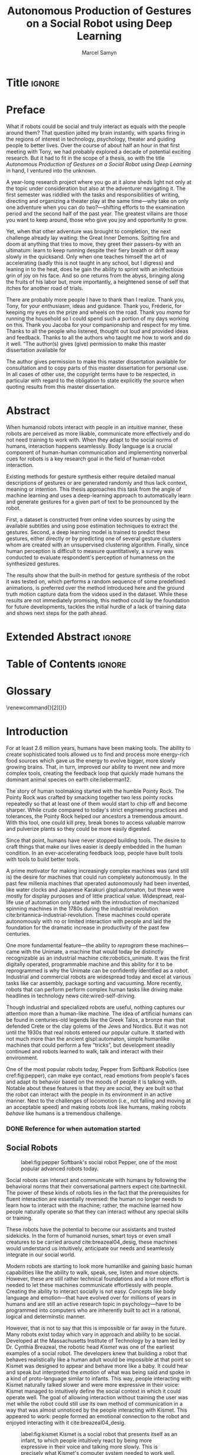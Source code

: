 # -*- org-confirm-babel-evaluate: nil -*-
#+TITLE: Autonomous Production of Gestures on a Social Robot using Deep Learning
#+AUTHOR: Marcel Samyn
#+COLUMNS: %4TODO(To Do) %40ITEM(Task)  %12EFFORT(Effort){:}
#+OPTIONS: tasks:nil ':t H:5 toc:nil title:nil
#+LATEX_CLASS: report-noparts
#+LATEX_HEADER: \input{ugent.tex}
#+LATEX_HEADER: \input{glossary.tex}
#+LATEX_HEADER_EXTRA: \usepackage{animate}
#+LATEX_HEADER_EXTRA: \usepackage{pdfpages}

#+BEGIN_SRC emacs-lisp :exports none :session python-env
   ;; If you have the pipenv package, this initalializes the environment so that
   ;; Python packages are all present.
   (pipenv-mode)

   ;; Set to t to export some figures as animations in the PDF
   (setq do-fancy-export nil)
#+END_SRC

#+NAME: pgf_figure
#+BEGIN_SRC latex :var var_name="" var_caption="" :exports none
  \begin{figure}
    \centering
    \adjustbox{max width=1.2\linewidth, center}{%
      \input{./img/var_name.pgf}%
    }
    \caption{\label{fig:var_name} var_caption}
  \end{figure}
#+END_SRC



* Notes :noexport:
  
** DONE Leg uit in de thesis: in het begin is het belangrijk dat we heel monotone beelden gebruiken
   CLOSED: [2018-07-28 za 08:14]

** DONE Voorlopig is het waarschijnlijk best dat je de monologen gebruikt. Vermeld de use-case:monoloog voor een publiek
   CLOSED: [2018-07-28 za 08:16]

** DONE Leg uit hoe je nieuwe trainingsdata kan maken
   CLOSED: [2018-07-28 za 10:00]

** CANCELLED Erken probleem in de clustering: de gebaren die er uit komen zin /gemiddelden/ (lauwe gebaren)
   CLOSED: [2018-07-28 za 10:00]
   - State "CANCELLED"  from              [2018-07-28 za 10:00] \\
     Geen gemiddelden maar echte elementen van de dataset
   Iconische gebaren verdwijnen met deze methode uit het repertoire van de robot.

** DONE Vermeld dat bepaalde heel belangrijke elementen die we willen hebben, worden uitgemiddeld
   CLOSED: [2018-07-28 za 10:18]

*** Mogelijkheid: dataset biasen met extra trainignsdata

*** In RNN kan je bijvoorbeeld een veel hardere gradient met voor die specifieke woorden geven (1/0.03)

** DONE Meet de afstanden van de clusters tot de ground truth (niet alleen klassen)
   CLOSED: [2018-07-28 za 10:19] DEADLINE: <2018-07-02 ma>
   Toon dat die afstand kleiner wordt. Dus twee evaluaties:

   1. Toon dat er geen bug zit in je algoritme, dat ze wel dichter komen bij de trainingsdata
   2. Tonen met mensen

** Vergelijk gelijkaardige zinnen
   maak een 100-tal paren van zinnen die wel/niet op elkaar lijken en vergelijk
   dat met de output van je algoritme.
   
   Bijvoorbeeld: cluster uw zinnen en kijk of daar iets in zit

** Vraag voor mezelf: hoe kan ik meer tussentijds cijfers geven over hoe goed het werkt?

** DONE 2-10 juli is buffer voor het extra werk dat Tony mee geeft
   CLOSED: [2018-07-28 za 10:19]

** Data storage
   - src
   - data
     - clusters.json: { class: frames[] }
* Development                                                      :noexport:
** DONE [#A] Maak precieze planning wat je nog moet doen
   CLOSED: [2018-06-21 do 11:51]
** DONE [#A] Stuur planning door
   CLOSED: [2018-06-21 do 18:27] DEADLINE: <2018-06-21 do>
** DONE Create evaluation questionnaire
   CLOSED: [2018-06-26 di 08:18] DEADLINE: <2018-06-27 wo> SCHEDULED: <2018-06-25 ma>--<2018-06-26 di>
   :LOGBOOK:
   CLOCK: [2018-07-03 di 14:34]--[2018-07-03 di 15:06] =>  0:32
   CLOCK: [2018-06-25 ma 15:47]--[2018-06-25 ma 17:53] =>  2:06
   CLOCK: [2018-06-25 ma 09:25]--[2018-06-25 ma 11:57] =>  2:32
   :END:
*** DONE Create a script to generate a TTS audio clip
    CLOSED: [2018-06-26 di 08:18]
    :PROPERTIES:
    :Effort:   3:00
    :END:
*** DONE Create comparison video (x6)
    CLOSED: [2018-06-26 di 08:18]
    :PROPERTIES:
    :Effort:   1:00
    :END:
    :LOGBOOK:
    CLOCK: [2018-06-23 za 13:24]--[2018-06-23 za 15:12] =>  1:48
    :END:
**** DONE Pick a random subtitle
     CLOSED: [2018-06-23 za 15:12]
**** DONE Generate TTS audio
     CLOSED: [2018-06-23 za 15:12]
**** DONE Record video clips
     CLOSED: [2018-06-23 za 15:12]
***** DONE Play back original gesture
      CLOSED: [2018-06-23 za 15:12]
***** DONE Play back NAO's generated gesture
      CLOSED: [2018-06-23 za 15:12]
***** DONE Play back chosen cluster
      CLOSED: [2018-06-23 za 15:12]
**** DONE Merge video clips
     CLOSED: [2018-06-23 za 15:12]
**** DONE Add audio clip to video
     CLOSED: [2018-06-23 za 15:12]
**** DONE Add subtitles to video
     CLOSED: [2018-06-23 za 15:12]
*** DONE Upload videos
    CLOSED: [2018-06-26 di 08:18]
    :PROPERTIES:
    :Effort:   1:00
    :END:
*** DONE Create questions for all videos
    CLOSED: [2018-06-26 di 08:18]
    - Embedded video
    - Score each
    - Which do you prefer?

**** TODO Duplicate previous question
**** TODO Replace video
*** TODO Add question: attention check
** DONE Try out the Java clustering algorithm
   CLOSED: [2018-06-26 di 16:18]
   :LOGBOOK:
   CLOCK: [2018-06-26 di 08:18]--[2018-06-26 di 12:04] =>  3:46
   :END:
** DONE Try other ways of clustering
   CLOSED: [2018-07-07 za 16:22]
   :LOGBOOK:
   CLOCK: [2018-07-03 di 09:08]--[2018-07-03 di 12:15] =>  3:07
   CLOCK: [2018-07-02 ma 19:16]--[2018-07-02 ma 20:30] =>  1:14
   CLOCK: [2018-07-02 ma 17:12]--[2018-07-02 ma 18:14] =>  1:02
   CLOCK: [2018-07-02 ma 16:39]--[2018-07-02 ma 16:45] =>  0:06
   CLOCK: [2018-06-27 wo 08:06]--[2018-06-27 wo 11:24] =>  3:18
   CLOCK: [2018-06-26 di 18:15]--[2018-06-26 di 18:26] =>  0:11
   CLOCK: [2018-06-26 di 16:18]--[2018-06-26 di 17:33] =>  1:15
   :END:
** DONE Send out questionnaire
   CLOSED: [2018-07-27 vr 18:44]
** DONE Record a video of a live NAO gesturing
   CLOSED: [2018-07-27 vr 18:45]
** TODO Record video of NAO telling a story
** DONE Improve sequence model
   CLOSED: [2018-07-20 vr 15:04]
   Hmm. Adding droput in the sequence decoder, right after the initial RNN cell,
   increases the max loss by 10x. Even if the dropout is 0. It then produces
   output independent of the subtitle, though. Hmm, maybe I did something wrong
   in the inference loop function.

*** DONE Add a mask dimension to the data
    CLOSED: [2018-07-20 vr 15:04]
*** DONE Stop predicting when mask says so
    CLOSED: [2018-07-20 vr 15:04]
*** DONE Eigen embedding
    CLOSED: [2018-07-20 vr 15:04]
**** DONE Maak een per-woord vocab
     CLOSED: [2018-06-19 di 15:26]
**** DONE embed woorden in vocab
     CLOSED: [2018-06-21 do 08:24]
**** DONE Encode die sequentie
     CLOSED: [2018-06-21 do 08:24]
**** DONE Decode + geef tussen-states mee aan decoder
     CLOSED: [2018-07-20 vr 15:04]

     
* Title                                                              :ignore:
#+BEGIN_EXPORT latex
\includepdf{./titlepage.pdf}

\clearpage % end title page
\begingroup
  \pagestyle{empty}
  \null
  \newpage
\endgroup

\includepdf{./titlepage.pdf}
#+END_EXPORT


* Preface
  :PROPERTIES:
  :UNNUMBERED: t
  :Effort:   2:00
  :END:

  What if robots could be social and truly interact as equals with the people
  around them? That question jolted my brain instantly, with sparks firing in
  the regions of interest in technology, psychology, theater and guiding people
  to better lives. Over the course of about half an hour in that first meeting
  with Tony, we had probably explored a decade of potential exciting research.
  But it had to fit in the scope of a thesis, so with the title /Autonomous
  Production of Gestures on a Social Robot using Deep Learning/ in hand, I
  ventured into the unknown.

  A year-long research project where you go at it alone sheds light not only at
  the topic under consideration but also at the adventurer navigating it. The
  first semester was riddled with the tasks and responsibilities of writing,
  directing and organizing a theater play at the same time---why take on only
  one adventure when you can do two?---shifting efforts to the examination
  period and the second half of the past year. The greatest villains are those
  you want to keep around, those who give you joy and opportunity to grow.

  Yet, when that other adventure was brought to completion, the next challenge
  already lay waiting: the Great Inner Demons. Spitting fire and doom at
  anything that tries to move, they greet their passers-by with an ultimatum:
  learn to keep running despite their fiery breath or drift away slowly in the
  quicksand. Only when one teaches himself the art of accelerating (sadly this
  is not taught in any school, but I digress) and leaning in to the heat, does
  he gain the ability to sprint with an infectious grin of joy on his face. And
  so one returns from the abyss, bringing along the fruits of his labor but,
  more importantly, a heightened sense of self that itches for another road of
  trials.
  
  There are probably more people I have to thank than I realize. Thank you,
  Tony, for your enthusiasm, ideas and guidance. Thank you, Fréderic, for
  keeping my eyes on the prize and wheels on the road. Thank you /mama/ for
  running the household so I could spend such a portion of my days working on
  this. Thank you Jacoba for your companionship and respect for my time. Thanks
  to all the people who listened, thought out loud and provided ideas and
  feedback. Thanks to all the authors who taught me how to work and do it well.
  "The author(s) gives (give) permission to make this master dissertation available for
  
  #+LATEX: \paragraph{Permission for Usage}
  The author gives permission to make this master dissertation available for
  consultation and to copy parts of this master dissertation for personal use.
  In all cases of other use, the copyright terms have to be respected, in
  particular with regard to the obligation to state explicitly the source when
  quoting results from this master dissertation.

* Abstract
  :PROPERTIES:
  :UNNUMBERED: t
  :Effort:   2:00
  :END:

  When humanoid robots interact with people in an intuitive manner, these robots
  are perceived as more likable, communicate more effectively and do not need
  training to work with. When they adapt to the social norms of humans,
  interaction happens seamlessly. Body language is a crucial component of
  human-human communication and implementing nonverbal cues for robots is a key
  research goal in the field of human-robot interaction.

  Existing methods for gesture synthesis either require detailed manual
  descriptions of gestures or are generated randomly and thus lack context,
  meaning or intention. This thesis approaches this task from the angle of
  machine learning and uses a deep-learning approach to automatically learn and
  generate gestures for a given part of text to be pronounced by the robot.
  
  First, a dataset is constructed from online video sources by using the
  available subtitles and using pose estimation techniques to extract the
  gestures. Second, a deep learning model is trained to predict these gestures,
  either directly or by predicting one of several gesture clusters whom are
  created with an unsupervised clustering algorithm. Finally, since human
  perception is difficult to measure quantitatively, a survey was conducted to
  evaluate respondent's perception of humanness on the synthesized gestures.

  The results show that the built-in method for gesture synthesis of the robot
  it was tested on, which performs a random sequence of some predefined
  animations, is preferred over the method introduced here and the ground truth
  motion capture data from the videos used in the dataset. While these results
  are not immediately promising, this method could lay the foundation for future
  developments, tackles the initial hurdle of a lack of training data and shows
  next steps for the path ahead.

* Extended Abstract                                                  :ignore:
#+LATEX: \includepdf[pages=-]{./extended-abstract.pdf}
* Table of Contents                                                  :ignore:
#+TOC: headlines

* Glossary
  :PROPERTIES:
  :UNNUMBERED: t
  :END:
  
  @@latex: \addcontentsline{toc}{chapter}{Glossary}@@
  
  \renewcommand{\glossarysection}[2][]{}
  \printglossaries
* Introduction
  :PROPERTIES:
  :Effort:   1:00
  :END:
  :LOGBOOK:
  CLOCK: [2018-07-07 za 16:23]--[2018-07-07 za 17:23] =>  1:00
  :END:

   For at least 2.6 million years, humans have been making tools. The ability to
   create sophisticated tools allowed us to find and process more energy-rich
   food sources which gave us the energy to evolve bigger, more slowly growing
   brains. That, in turn, improved our ability to invent new and more complex
   tools, creating the feedback loop that quickly made humans the dominant
   animal species on earth cite:lieberman12.

   The story of human toolmaking started with the humble Pointy Rock. The Pointy
   Rock was crafted by smacking together two less pointy rocks repeatedly so
   that at least one of them would start to chip off and become sharper. While
   crude compared to today's strict engineering practices and tolerances, the
   Pointy Rock helped our ancestors a tremendous amount. With this tool, one
   could kill prey, break bones to access valuable marrow and pulverize plants
   so they could be more easily digested.

   Since that point, humans have never stopped building tools. The desire to
   craft things that make our lives easier is deeply embedded in the human
   condition. In an ever-accelerating feedback loop, people have built tools
   with tools to build better tools.

   A prime motivator for making increasingly complex machines was (and still is)
   the desire for machines that could run completely autonomously. In the past
   few millenia machines that operated autonomously had been invented, like
   water clocks and Japanese Karakuri glspl:automaton, but these were mostly
   for display purposes and of little practical value. Widespread, real-life use
   of automation only started with the introduction of mechanized spinning
   machines in the 1780s during the industrial revolution
   cite:britannica-industrial-revolution. These machines could operate
   autonomously with no or limited interaction with people and laid the
   foundation for the dramatic increase in productivity of the past few
   centuries.

   One more fundamental feature---the ability to /reprogram/ these
   machines---came with the Unimate, a machine that would today be distinctly
   recognizable as an industrial machine cite:robotics_unimate. It was the first
   digitally operated, programmable machine and this ability for it to be
   reprogrammed is why the Unimate can be confidently identified as a /robot/.
   Industrial and commercial robots are widespread today and excel at various
   tasks like car assembly, package sorting and vacuuming. More recently, robots
   that can perform perform complex human tasks like driving make headlines in
   technology news cite:wired-self-driving.

   Though industrial and specialized robots are useful, nothing captures our
   attention more than a human-like machine. The idea of artificial humans can
   be found in centuries-old legends like the Greek Talos, a bronze man that
   defended Crete or the clay golems of the Jews and Nordics. But it was not
   until the 1930s that real robots entered our popular culture. It started with
   not much more than the ancient glspl:automaton, simple humanlike machines
   that could perform a few "tricks", but development steadily continued and
   robots learned to walk, talk and interact with their environment.

   One of the most popular robots today, Pepper from Softbank Robotics (see
   cref:fig:pepper), can make eye contact, read emotions from people's faces and
   adapt its behavior based on the moods of people it is talking with. Notable
   about these features is that they are /social/, they are built so that the
   robot can interact with the people in its environment in an active manner.
   Next to the challenges of locomotion (i.e., not falling and moving at an
   acceptable speed) and making robots /look/ like humans, making robots
   /behave/ like humans is a tremendous challenge.

*** DONE Reference for when automation started
    CLOSED: [2018-06-09 za 08:35]

** Social Robots
   
   #+CAPTION: label:fig:pepper Softbank's social robot Pepper, one of the most popular advanced robots today.
   #+NAME: fig:pepper
   #+ATTR_LATEX: :width 0.323\textwidth :float wrap :placement {L}[2cm]{0.4\textwidth}
   [[file:./img/pepper.jpg]]

   Social robots can interact and communicate with humans by following the
   behavioral norms that their conversational partners expect cite:bartneckil.
   The power of these kinds of robots lies in the fact that the prerequisites
   for fluent interaction are essentially reversed: the human no longer needs to
   learn how to interact with the machine; rather, the machine learned how
   people naturally operate so that they can interact without any special skills
   or training.

   These robots have the potential to become our assistants and trusted
   sidekicks. In the form of humanoid nurses, smart toys or even small creatures
   to be carried around cite:breazeal04_desig, these machines would understand
   us intuitively, anticipate our needs and seamlessly integrate in our social
   world.

   Modern robots are starting to look more humanlike and gaining basic human
   capabilities like the ability to walk, speak, see, listen and move objects.
   However, these are still rather technical foundations and a lot more effort
   is needed to let these machines communicate effortlessly with people.
   Creating the ability to interact socially is not easy. Concepts like body
   language and emotion---that have evolved over for millions of years in humans
   and are still an active research topic in psychology---have to be programmed
   into computers who are inherently built to act in a rational, logical and
   determinstic manner.

   However, that is not to say that this is impossible or far away in the
   future. Many robots exist today which vary in approach and ability to be
   social. Developed at the Massachusetts Institute of Technology by a team led
   by Dr. Cynthia Breazeal, the robotic head /Kismet/ was one of the earliest
   examples of a social robot. The developers knew that building a robot that
   behaves realistically like a human adult would be impossible at that point so
   Kismet was designed to appear and behave more like a baby. It could hear and
   speak but interpreted the /emotion/ of what was being said and spoke in a
   kind of proto-language similar to infants. This way, people interacting with
   Kismet naturally talked slower and were more expressive in their voice:
   Kismet managed to intuitively define the social context in which it could
   operate well. The goal of allowing interaction without training the user was
   met while the robot could still use its own method of communication in a way
   that was almost unnoticed by the people interacting with Kismet. This
   appeared to work: people formed an emotional connection to the robot and
   enjoyed interacting with it cite:breazeal04_desig.
   
   #+CAPTION: label:fig:kismet Kismet is a social robot that presents itself as an infant, to which people intuitively react by being more expressive in their voice and talking more slowly. This is precisely what Kismet's computer system needed to work well.
   #+ATTR_LATEX: :width 0.323\textwidth :float wrap :placement {R}[2cm]{0.5\textwidth}
   [[file:./img/kismet.jpg]]

   Two of the most popular social robots today are SoftBank's NAO and Pepper
   cite:softbank-robotics. These robots can understand and talk to people,
   recognize their emotion and are used in a broad range of places like
   introductory classes for STEM education and hotel lobbies. NAO is about 60
   centimeters high and can walk on his feet, while Pepper is 1.20 meters high
   and moves around using three wheels under its "skirt" (See cref:fig:pepper).

   Robots like NAO and Pepper try to be a part of our world by being present in
   public places around groups of people while still being very clear about
   their identity as a robot. There are also social robots that take this one
   step further where they actually try to appear indistinguishable from
   humans. So far, these robots are still in what is called the /uncanny
   valley/---a very high level of realism that is eerie because it is not yet
   /exactly/ human-like.

   It takes little effort to appreciate the complexity and amount of mechanisms
   at play when people communicate with each other. We can infer meaning and
   intention in a split second, quickly learn and reason inductively and adapt
   our communication style to our conversation partner. Now, imitating a few
   million years' worth of evolution is no small undertaking but the closer we
   get to communicating in a human-like way, the better we will be able to work
   with machines cite:adalgeirsson10_mebot,huang13_model_evaluat_narrat_gestur_human_robot.

** Why Gesture?

   Building machines which are modeled after human form and behavior is called
   /antropomorphic design/. This is important to support an intuitive and
   meaningful interaction with humans cite:breazeal04_desig and a key component
   of antropomorphism is animacy or aliveness
   cite:bartneck08_measur_instr_anthr_animac_likeab. People's perception of
   animacy is greatly influenced by the amount and type of motion they perceive
   in an object---as shown, for example, in Heider and Simmel's work
   cite:heider44_exper_study_appar_behav. Indeed, motion is a prerequisite for a
   perceived notion of aliveness.

   In situations with both virtual agents and humanoid robots it has been shown
   that speech-accompanying non-verbal behaviors have a positive effect on
   antropomorphism, likeability and future contact intentions---key objectives
   in the field of Human Robot Interaction (HRI)
   cite:bremner16_iconic_gestur_robot_avatar_recog,salem13_to_err_is_human,adalgeirsson10_mebot.
   Congruent gesture improves task performance
   cite:kramer16_nonverbal_mimicry,mamode13_cooper but even incongruent
   gesturing increases people's evaluation of a robot's human-like qualities
   cite:huang13_model_evaluat_narrat_gestur_human_robot.

   A speaker's gestures bear little structure nor are they produced or
   interpreted consciously, yet they still convey information between the
   collocutors. Gesturing is in fact beneficial to both the speaker and the
   listener: it helps the speaker think and helps the listener understand this
   thinking---even for people who are not trained in understanding these
   gestures cite:goldin-meadow99_role_gestur_commun_think,mcneill95_hand.

   This presents opportunities to significantly improve the quality of
   communication between humans and machines. First, human-like motion improves
   people's perception of the robot. Second, gesturing can provide additional
   information that is not conveyed in speech and improve the quality of
   communication. Third, communicating on an intuitive level reduces the need
   for training people who need to work with these robots.

** Current State of Robot Gesture Synthesis
   label:sec:state-robot-synthesis

   To understand the state of current gesture synthesis technologies, one can
   look at both gesture synthesis in robot and in virtual agents. Translating
   the motion of such an agent to a live robot is challenging but possible
   cite:Salem2012.

   Three desirable properties for an effective gesture synthesis are proposed:

   *Continuity.* The avatar keeps moving. If a humanoid robot or avatar is
   motionless even for a small amount of time, people can think it is crashing
   and thus stop seeing the avatar as a being that is alive.

   *Variability.* The avatar should be able to perform gestures for any
   interaction.

   *Congruence.* The gestures performed should have some relationship to the
   semantics of the text that is  being spoken. For example, extreme cases like
   nodding while the avatar says "no" should be avoided.

   In current research and industry, these are popular approaches for gesture
   synthesis:

   /The gestures are pre-recorded or otherwise pre-determined./ This could be by
   manually animating the robot for specific sentences or by annotating text
   files with the gestures which should be performed and when
   cite:neff08_gestur_model_animat_based_probab,Kipp2007,kopp04_synth_multim_utter_conver_agent.
   This can produce natural results but is very labor-intensive and not suited
   for the large amount of interactions a humanoid robot might have. This method
   succeeds at /Continuity/ and /Congruence/ but fails for the /Variability/
   requirement. Additionally, creating these animations or annotations is
   costly.

   /Gestures are generated randomly./ They might be chosen from a repertoire of
   movements and then stiched together or be completely random altogether.
   Often, this method introduces noticeable stuttering and might produce
   gestures that are inconsistent with the content of the spoken text, which
   is confusing to the person listening. An improvement for this method is
   adding fixed motions for specific keywords, which introduces the problems
   of pre-recording again. Random gestures allow /Variability/ but have
   difficulty with /Congruence/ and /Continuity/.

   /Gestures are generated from a set of rules cite:ng-thow-hing10_synch./ The
   gesture synthesis system analyzes the content of the text that will be
   pronounced and chooses a category of gesture for each text part. Then,
   category-specific rules are applied (such as matching for a keyword or parts
   of words) with some randomness to generate the final gestures. In principle,
   this system can allow all three desired properties but at a high cost for
   creating the gesture generation rules. To create this kind of system, it is
   necessary to perform social studies that examine how humans gesture and try
   to extract general rules.

   Neither of these solutions are ideal. In a truly social robot, the gesture
   synthesis system should be able to generate these gestures for arbitrary text
   (so that the robot can be reprogrammed) and still look natural---just like
   humans can say things they have never said before and still look alive.

   So how /do/ people gesture? What can we learn from research in psychology
   that could help us build a better system for gesture synthesis? Do we need
   different approaches to synthesize the different kinds of gestures people
   perform?

** How People Gesture
   label:sec:how-people-gesture

   In his classical work on human gesturing, McNeill argues that gesture and
   speech are created in concert; they are neither used as an addition to
   speech, nor a translation of it, nor are both modalities produced independently
   cite:mcneill95_hand.

   As mentioned previously speech-accompanying gesture is largely unstructured,
   but not completely. Some gestures /are/ interpreted consciously, for example
   when pointing at the location of an object that is being talked about.
   McNeill proposes four categories of gesture cite:cassell_1998,mcneill95_hand:

   - Glspl:iconic-gesture :: literally depict an object or action that is being
        described. For example, spreading your arms while saying "big" or
        standing on your toes while explaining a ballet move.
   - Glspl:metaphoric-gesture :: also represent something but not directly, for
        example, making a rolling motion with the hands while saying "the
        meeting went on and on."
   - Glspl:deictic-gesture :: reference positions in space. For example, pointing at
        the bus stop when directing someone.
   - Glspl:beat-gesture :: are not closely related to the content of the
                      communication but rather are used to emphasize words or to
                      clarify the structure of a sentence. For example, holding
                      the hands together left from the body in the first part of
                      a sentence, then moving both of them to the right as you
                      transitions to the second part of the sentence.

   Iconic and metaphoric gestures are perhaps the most straightforward of these
   from the point of view of gesture synthesis. In order to produce these, one
   could build a "gesture dictionary" that associates specific words or parts of
   sentences with gestures. To add more variability, some randomness could be
   added in the form of alternative gestures or noise. Note however that these
   types of gestures especially can vary across culture: a "V for victory" with
   the palm facing the gesturer is considered offensive in British culture
   cite:archer97.

   Glspl:deictic-gesture reveal information that is not present in speech and
   generating these gestures would thus require semantic information along with
   the words that are being spoken. Once that information is present, though,
   generating glspl:deictic-gesture is straightforward.

   Glspl:beat-gesture make up the biggest part of all gestures (almost half, followed
   closely by glspl:iconic-gesture) cite:mcneill95_hand but do not directly
   correspond to the content of the communication, making these difficult to
   generate procedurally. Subsequently, this type of gesture has not been
   focused on much in gesture synthesis research. Yet in order to build a robot
   that would move naturally it seems reasonable to start with the most-occuring
   type of gesture---perhaps this category alone is enough in order to make the
   robot seem alive.

** Synthesizing Gestures with Deep Learning

   # Imagining the ideal gesture synthesis system in a robot, it could then have
   # the following architecture: both speech and gesture are generated
   # simultaneously, with access to information about the robot's intent and
   # contextual information like, possibly, the positions of objects to be pointed
   # at, cultural background or the emotional context. It could then use beat
   # gestures as a baseline for its movement and combine those with iconic,
   # metaphoric and deictic gestures using information from the context to make
   # more precise gestures.
   
   The nature of this task is in some sense very similar to that of other
   problems where intuitive human abilities are to be imitated like speech
   synthesis, bipedal locomotion and image recognition. In all of these tasks,
   machine learning-based approaches have proven to be very successful
   cite:hintin-need-ml so adopting a similar approach here seems promising.

   Especially the generation of glspl:beat-gesture might benefit from a deep
   learning approach: a neural network could learn a general sense of how people
   move, which can be used as a starting point for other methods to add their
   more specific gestures to (like deictic ones) or it might even be able to
   learn iconic and metaphoric gestures given enough of the right data is
   present.
   
   Based on this premise---the power of machine learning---this thesis proposes
   a novel system for gesture synthesis, creates a proof of concept and reports
   on the initial results. This system uses a deep learning-based approach to
   synthesize gestures for a robot to perform while it is talking based on the
   content of its spoken words.

   Cref:chap:literature-research covers a more detailed analysis of gesture
   synthesis methods, explores recent advances in machine learning and provides
   background information on the technologies and methods used throughout the
   process. Cref:chap:method explains the process used in this project in
   detail, while cref:chap:evaluation evaluates the results. Finally,
   cref:chap:conclusion concludes this thesis and provides opportunities for
   future work.
    
** TODO Checklist
   - [ ] Context: Where does this fit in the state of the art?
   - [ ] Need: Why should it be done?
   - [ ] Task: What was done?
   - [ ] Object: What does the document cover?

* Literature Research
  label:chap:literature-research

  Every great dish starts with a set of fresh, high-quality ingredients. This
  chapter takes a walk through the proverbial grocery store and collects the
  elements needed to build this system. After a quick look at existing recipes
  for gesture synthesis in
  cref:sec:gesture-synthesis-robots,sec:gesture-synthesis-va, all the components
  necessary for this project are sourced and examined. First, in
  cref:sec:ml-research, recent advances in machine learning and, in particular,
  deep learning methods, are explored to find which types of architectures could
  be able to produce the results we are looking for. Then,
  cref:sec:research-dataset attempts to find the right dataset but will find
  that this does not exist yet, resulting in a search for a method to create it.
  Finally, cref:sec:research-clustering looks at an alternative approach that
  might dramatically simplify the problem.

** Gesture Synthesis in Robots
   :PROPERTIES:
   :Effort:   0:30
   :END:
   :LOGBOOK:
   CLOCK: [2018-07-07 za 17:23]--[2018-07-07 za 18:06] =>  0:43
   :END:
   label:sec:gesture-synthesis-robots

   Cref:sec:state-robot-synthesis evaluated the current gesture synthesis
   systems qualitatively, concluding that the methods investigated lack in one
   or more of the desired properties of continuity, variability and congruence.
   Below, the inner workings of two gesture synthesis systems---those of the
   Kismet and SoftBank robots---are explained in more detail.

   Kismet's range of gestures is limited: it can only move its face actuators
   and move its head with the neck motors. These movements are organized into
   /skills/, each of which is a finite state machine of positions where a
   transition is a certain gls:motion-primitive, a unit of gesture. These skills
   and the transitions between them are activated by the robot's other
   behavioral systems and external stimuli as specified in the finite state
   machine cite:breazeal04_desig.
   
   While the task of gesture generation can be applied to any robot, this thesis
   focuses on SoftBank's robots NAO and Pepper because they were easily
   accessible to work with. SoftBank provides developers a Python API and
   software package /Choregraphe/ cite:softbank_tools which includes a visual
   programming environment and robot simulator. This way, the results can be
   tested on a virtual robot quickly. Performing these gestures on a physical
   robot is as simple as changing the connection from the simulator to the real
   robot.

   SoftBank's robots all use the same software framework and API, /NAOqi/
   cite:softbank_naoqi. This framework includes a few modules that regulate
   their autonomous life cite:naoqi_autonomous_life, which synthesize gestures
   automatically:

   - ALAutonomousBlinking :: makes the robot blink its eyes (flash the LEDs
        around its eyes).
   - ALBackgroundMovement :: makes the robot move slightly when it is idle and
        runs a breathing animation.
   - ALBasicAwareness :: makes the robot look at people's faces when it sees
        them, hears them or notices when they touch it.
   - ALListeningMovement :: makes the robot move slightly when it is listening.
   - ALSpeakingMovement :: controls how the robot moves when it is talking.
        There are two modes for this module: /random/ launches random animations
        and /contextual/ launches specific animations for certain keywords and
        fills in the rest with random animations.

   Note that not all of these run simultaneously. For example, the
   /BackgroundMovement/'s breathing animation does not run when the
   /ListeningMovement/ or /SpeakingMovement/ is active.

   A developer has some control over these movements, like enabling and
   disabling them or changing the mode of speaking movement, but these systems
   are fairly limited in their expressive capability. In public appearances of
   SoftBank robots, their movements are often animated manually and thus do not
   use these autonomous capabilities.

*** DONE Systems in NAO(qi), Kismet
    CLOSED: [2018-06-21 do 08:25]
** Gesture Synthesis in Virtual Agents
   :PROPERTIES:
   :Effort:   0:15
   :END:
   :LOGBOOK:
   CLOCK: [2018-07-10 di 09:51]--[2018-07-10 di 10:15] =>  0:24
   CLOCK: [2018-07-09 ma 17:35]--[2018-07-09 ma 18:11] =>  0:36
   :END:
   label:sec:gesture-synthesis-va

   One of the most advanced gesture synthesis systems is the Articulated
   Communication Engine (ACE) cite:kopp04_synth_multim_utter_conver_agent. In
   this system, one annotates the text to be spoken with gestures and how they
   should be timed in an XML language called MURML (see
   cref:fig:ace-murml-example for an example). The ACE system combines the
   information from the text-to-speech engine with the gestures and information
   given in the speech/gesture definition, allowing it to create movements that
   are well-timed with the text being spoken (for example, stretching the arm
   while saying "there"). All the gestures that appear in a specification are
   combined so that the whole looks like a singular movement.
   
   The gestures produced by ACE are continuous and precise. However, they
   require extensive metadata accompanying the speech. When no behavior
   specification is defined, the avatar does not move. This makes the ACE system
   useful when a high level of precision is required, such as for
   glspl:deictic-gesture, but less for free-form text.
   
   #+NAME: fig:ace-murml-example
   #+CAPTION: label:fig:ace-murml-example Example of MURML multi-modal gesture and speech specification.
   #+LABEL: fig:ace-murml-example
   #+attr_latex: :width center
   #+BEGIN_SRC xml :exports code
     <utterance>
       <specification>
         And now take <time id="t1"/> this bar <time id="t2" chunkborder="true"/>
         and make it <time id="t3"/> this big. <time id="t4"/>
       </specification>

       <behaviorspec id="gesture_1">
         <gesture>
           <affiliate onset="t1" end="t2" focus="this"/>
           <function name="refer_to_loc">
             <param name="refloc" value="$Loc-Bar_1"/>
           </function>
         </gesture>
       </behaviorspec>

       <behaviorspec id="gesture_2">
         <gesture>
           <affiliate onset="t3" end="t4"/>
           <constraints>
             <symmetrical dominant="right_arm" symmetry="SymMS">
               <parallel>
                 <static slot="HandShape" value="BSflat (FBround all o) (ThCpart o)"/>
                 <static slot="ExtFingerOrientation" value="DirA"/>
                 <static slot="PalmOrientation" value="DirL"/>
                 <static slot="HandLocation" value="LocLowerChest LocCenterRight LocNorm"/>
               </parallel>
             </symmetrical>
           </constraints>
         </gesture>
       </behaviorspec>
     </utterance>
   #+END_SRC

   Another system called BodySpeech was developed to remove the need to specify
   which gestures have to be chosen. It uses an audio clip of a recorded voice,
   analyzes its intensity in segmented parts of speech, chooses from a set of
   motion-captured gestures the one that most closely aligns with that part of
   speech and then blends between those movements cite:Fernandez:2013.
   
   Interesting references for realistic gesture synthesis systems can be found
   in 3D animated movies or video games. Movies are mostly manually animated but
   provide a point of reference---not only in the sense that the people in these
   movies move in a way we recognize as being human, but also in how these
   movements are often purposely not precisely imitated from humans. Animators
   understand some principles of aliveness and manipulate or exaggerate gestures
   to convey emotional content.
   
   Modern video games present many in-game avatars that have to move in a
   realistic manner yet not all move in the same way. This means they face
   similar challenges and try to generate animation instead of expensive motion
   capture by actors. In practice, these avatars often have a few keypoints
   animated manually. The animation for the rest of the avatar is then generated
   using physics-based engines that take into account the biomechanics of humans
   cite:deepmotion_avatar, or a base animation is created manually or via motion
   capture and some variations are generated automatically
   cite:2013-SCA-diverse.

*** DONE ACE, video game engines
    CLOSED: [2018-06-21 do 08:25]
** Recent Advances in Machine Learning
   :PROPERTIES:
   :Effort:   3:00
   :END:
   :LOGBOOK:
   CLOCK: [2018-07-10 Tue 18:53]--[2018-07-10 Tue 19:07] =>  0:14
   CLOCK: [2018-07-10 di 16:34]--[2018-07-10 Tue 18:24] =>  1:50
   CLOCK: [2018-07-10 di 15:05]--[2018-07-10 di 15:34] =>  0:29
   CLOCK: [2018-07-10 di 11:10]--[2018-07-10 di 12:00] =>  0:50
   CLOCK: [2018-07-10 di 10:26]--[2018-07-10 di 10:54] =>  0:28
   :END:
   label:sec:ml-research

   Over the past ten years, tremendous progress has been made in the field of
   machine learning. With the invention of effective training algorithms such as
   the backpropagation algorithm and stochastic gradient descent, along with the
   exploitation of glspl:gpu, we now have the capability to process more data
   orders of magnitude more quickly with algorithms that are more effective
   cite:nvidia-ai-computing.
   
   With these improvements in performance the possibility arrived to train large
   neural networks, machine learning algorithms that automatically learn
   abstract representations of their data. This alleviated the need for manual
   feature engineering, which is time-consuming and requires extensive domain
   knowledge. Many complex problems such as object recognition, speech synthesis
   and machine translation are dominantly being tackled with deep neural
   networks cite:lecun15_deep_learn.

*** Neural Networks
    
    Neural networks are large structures of deceptively simple components, often
    called /neurons/, /nodes/ or /cells/ that from the foundation of the most
    powerful machine learning methods to date. Mathematically a neural network
    is nothing more than a specific kind of function, with a set of parameters
    that can be optimized, where the goal is to approximate another---yet
    unknown---function. In this case, the neural network should approximate "the
    function that returns a gesture for a given subtitle." The way such networks
    are visualized, though, is what warrants their name.

    A neuron, the building block of a neural network, is visualized in
    cref:fig:neuron. It performs two operations $f$ and $g$, respectively a
    linear combination of some trainable (i.e., that will be optimized)
    /weights/ and its inputs (in this case with weights $\vec{w}$ and input
    $\vec{x} = x_i, i \in \{0, 1, 2, 3, 4\}$) and a non-linear /activation
    function/ $g$ (often the Rectified Linear Unit or ReLU, $x \mapsto \max(0,
    x)$). Often, the activation function is not shown separately but is instead
    assumed to be a part of $f$.
    
    #+BEGIN_SRC latex :exports results :results output
      \begin{figure}[h]
        \adjustbox{center}{%
          \begin{tikzpicture}

            \node [block, center coordinate] (neuron) at (\gridsize, -2) {$f$};
            \node [variable block, above = \smallgridsize of neuron] (weights) {$\vec{w}$};
            \draw [->] (weights) -- (neuron);

            \foreach \i in {0, 1, 2, 3, 4} {
              \node (i-\i) at (0, -\i\smallgridsize) {$x_\i$};
              \draw[->] (i-\i) -- (neuron);
            }

            \draw[->] (neuron) -- ++(2\smallgridsize, 0) node (activation) [block] {$g$};
            \draw[->] (activation) -- ++(2\smallgridsize, 0);
          \end{tikzpicture}%
        }
        \caption{\label{fig:neuron} A neuron is the simple bulding block of a neural network.}
      \end{figure}
    #+END_SRC
    
    One /layer/ of neurons is then a set of neurons that share the same inputs
    but have different weights. In a deep neural network, a large amount of
    layers are present where the outputs of the neurons in one layer are used as
    inputs in the next layer.

*** Recurrent Neural Networks

    The last two problems mentioned earlier, speech synthesis and machine
    translation, require an extension of "plain" neural networks because they
    must produce a /sequence/ of features (e.g., sound samples or words) which
    can have a variable length.

    In order to be able to read or produce a sequence, the cells in the neural
    network need some kind of memory. The simplest way to do this is to give
    cells two inputs and outputs: the usual input/output and a state vector.
    The cell then computes:

    1. The state, based on the input and the previous state
    2. The current output, based on the state

    Both these computations are, as in other neural networks, linear
    combinations with some learned weights. This computation is repeated for
    each element in the sequence with the same weights. A network composed of
    this kind of cells is called a gls:rnn. The simplest one only has a single
    cell and performs a single "loop" at each time step, using as state input
    the state output of the previous step.

    In order to see how this roughly corresponds with a regular (deep) neural
    network and how it is implemented in practice, remark that in practice,
    these networks are /unrolled/ in time: instead of a looping construct, all
    iterations are explicitly "written down" so that the network no is now deep
    and narrow instead of truly recurrent. All the nodes in each layer then
    share the same weights.

    Cref:fig:rnn shows a high-level diagram of an gls:rnn, where two time
    steps are unrolled. In this figure and further diagrams, the convention will
    be adopted that 
    #+latex: \tikz[baseline]{\node[block,inline spacing,anchor=base]{grey rounded rectangles};} 
    represent operations and 
    #+latex: \tikz[baseline]{\node[variable block,inline spacing,anchor=base]{orange rectangles};} 
    represent variables. When the data type is annotated in between operators,
    the variable styling will often be omitted for clarity.
    
    Simple glspl:rnn have difficulty learning long-term relationships because of
    a problem called the /vanishing gradient problem/ that also occurs in very
    deep neural networks. The gls:lstm cell solves this problem by splitting the
    state in two parts: one part is the output for every step and another part
    is a more long-term part that is only changed linearly with a filtered set
    of values from the first part cite:colah-lstm. The GRU (Gated Recurrent
    Unit) is a variation on the gls:lstm structure which appears to perform
    better on smaller datasets cite:chung14_empir_evaluat_gated_recur_neural.

    #+begin_src latex :exports results :results output
      \begin{figure}[h]
      \centering

      \begin{tikzpicture}
      \matrix [row sep=0.8cm, column sep=1.2cm] {
        \node (y_t-2) {}; &
        \node (y_t-1) {$y_{t-1}$}; &
        \node (y_t) {$y_{t}$}; &
        &
        \\
        \node (s_t-2) {$\cdots$}; &
        \node (rnn_t-1) [block] {RNN Cell}; &
        \node (rnn_t) [block] {RNN Cell}; &
        \node (rnn_next) {$\cdots$}; &
        \\
        &
        \node (x_t-1) {$x_{t-1}$}; &
        \node (x_t) {$x_{t}$}; &
        \node (x_t+1) {}; &
        \\
      };

      \path[->]
        (x_t-1) edge[thick] (rnn_t-1)
        (x_t) edge[thick] (rnn_t)

        (rnn_t-1) edge[thick] (y_t-1)
        (rnn_t) edge[thick] (y_t)

        (s_t-2) edge[thick] node[above] {$s_{t-2}$} (rnn_t-1)
        (rnn_t-1) edge[thick] node[above] {$s_{t-1}$} (rnn_t)
        (rnn_t) edge[thick] node[above] {$s_t$} (rnn_next)
        ;
      \end{tikzpicture}
      \caption{\label{fig:rnn}A time slice of a \glsfirst{rnn}.
        At each time step $t$, the network reads the current input $y_t$ and uses
        the state of the previous time step $s_{t-1}$ to compute the current output
        $y_t$ and current state $s_t$.}
      \end{figure}
    #+end_src

**** DONE Figure: Basic RNN
     CLOSED: [2018-07-10 Tue 17:57]
*** The Encoder-Decoder Architecture
    
    Glspl:rnn are good at predicting the next time step or steps in a sequence,
    making them ideal for tasks such as text autocompletion, but they can also
    be used for more complex tasks. 

    An encoder-decoder architecture consists of two recurrent neural networks.
    The first---the encoder---is used to "read" an input sequence. The state
    from the final time step is then interpreted as a representation of the
    entire sequence---often referred to as the gls:thought-vector. This
    gls:thought-vector then serves as input to a second gls:rnn that again
    outputs a sequence but of a different kind. This architecture is used in
    sequence-to-sequence problems where there is no one-to-one mapping between
    the steps in the source sequence and steps in the destination sequence. In
    machine translation, for example, the number of words in a sentence in
    different languages can differ, as well as the word order.
    
    Encoder-decoder architectures can also be used to solve problems which do
    not transform a sequence to another sequence. For example, in image caption
    generation, the encoder is a convolutional neural network that "interprets"
    and image, while the decoder network is a sequential network that generates
    a sequence of words describing the image.
    
    #+begin_src latex :exports results :results output
      \begin{figure}[h]
      \centering
      \usetikzlibrary{shapes,arrows,backgrounds,fit}

      \begin{tikzpicture}[->, shorten >=1pt, auto, node distance=2cm, semithick, font=\headingfont]

      \node (input) {};
      \node (encoder) [block, right=4cm of input] {Encoder};
      \draw [dash pattern=on 10pt off 5pt on 16pt off 5pt on 13pt off 5pt on 8pt off 5pt] (input) -- (encoder);

      \node (thought-vector) [variable block, above of=encoder, align=center] {Thought Vector};
      \draw (encoder) -> (thought-vector);

      \node (decoder) [block, above of=thought-vector] {Decoder};
      \draw (thought-vector) -> (decoder);
      \node (output) [right=4cm of decoder] {};
      \draw [dash pattern=on 2pt off 5pt on 7pt off 5pt on 3pt off 5pt on 4pt off 5pt on 1pt off 5pt on 1pt off 5pt] (decoder) -- (output);

      \end{tikzpicture}
      \caption{\label{fig:encoder-decover}A high-level overview of the encoder-decoder
        architecture that reads a variable-length input sequence and outputs another
        sequence. Often, both the encoder and the decoder networks are \glspl{rnn}.}
      \end{figure}
    #+end_src
    
*** Text Embedding

    When the input and output of an encoder-decoder network are the same, this
    stucture is called an /autoencoder/. An autoencoder can be trained without
    supervision and learns to create an internal representation (the
    gls:thought-vector) which is of much smaller dimensionality than the
    original data. This encoder part can then be reused as the first step in a
    supervised problem. An autoencoder can be used to compute a more efficient
    and meaningful representation of some input or to compute a fixed-length
    representation of a sequence, when the encoder and decoder networks are
    recurrent neural networks.

    One of the most widely used applications of this encoder-decoder
    architecture is /text embedding/, which is the process of creating a vector
    representation for parts of text (characters, parts of words, words or
    sentences). The ~word2vec~ algorithm is a popular implementation that embeds
    words in a vector space, where the positional relationship in this vector
    space is related to the semantic relationship between words. For example,
    the authors found that the operation vec("king") $-$ vec("man") $+$
    vec("woman") resulted in the vector which was closest to the vector
    representation of the word "queen"
    cite:mikolov13_effic_estim_word_repres_vector_space.
    
    Since it is reasonable to assume that sentences with a similar semantic
    meaning would result in similar gestures, a text embedding could be used as
    a first step to process the input sentence before generating a gesture. The
    advantage of this step is that existing pre-trained models are available.
    This could increase the effectiveness of the gesture synthesis process,
    especially if only a small dataset can be collected as training data. 

*** High-Level Interfaces
    
    The recent increase in popularity of and interest in deep learning methods
    could not have been possible without the introduction of tools that allow
    programmers to use these techniques without having to know precisely how the
    algorithms work or how to create programs that work efficiently on
    glspl:gpu. The reason why the previous sections did not include extensive
    mathematical descriptions of the techniques explained is simply because it
    is not necessary to know these details when implementing these methods.
    While a foundational understanding is necessary to understand why these
    methods work, where they could fail and how they can be evaluated, modern
    frameworks change the skills that developers and researchers need from
    understanding mathematics, optimization techniques and multi-threaded
    gls:gpu programming to knowing how to use the interfaces presented by these
    new frameworks and libraries.
    
    The most popular framework for deep learning (by far) today is TensorFlow
    cite:tensorflow,dl-rankings. At its core, this is an engine that builds a
    /computation graph/ based on the operations that need to be performed. This
    decouples the code the programmer writes from the execution of this code and
    allows the engine to execute the computations on a variety of hardware and
    optimize them for each type specifically. Because the framework knows
    exactly which computations are happening, it can automatically differentiate
    them in order to perform optimization methods like gradient descent without
    additional effort. On top of this engine, a large amount of machine learning
    and deep learning functions and algorithms have been implemented so they can
    be used relatively easily. A lot of machine learning research is done with
    TensorFlow, meaning that even very recently developed algorithms are often
    available for use. A small amount of its components are explained below.
    
    #+CAPTION: label:fig:tensorboard-screenshot Screenshot of TensorBoard, the graphical utility to visualize learning metrics and debug models, included with TensorFlow.
    #+ATTR_LATEX: :width 0.5\textwidth :float wrap :placement {R}[2cm]{0.5\textwidth}
    [[file:./img/tensorboard-screenshot.png]]
    
    The Dataset and Estimator APIs cite:tf-estimators,tf-datasets set a standard
    for handling data and organizing learning models, respectively. The Dataset
    API allows reading from a variety of sources such as /TFRecords/
    (TensorFlow's binary format for datasets), performing all the necessary
    transformations and inserting it into the computational graph efficiently.
    The Estimator API wraps a model, allows it to run on a multitude of
    computers (perhaps distributed) and handles building the graph, running
    training and evaluation, saving the results and reporting summaries.
    
    TensorBoard is a graphical interface included with TensorFlow that
    automatically shows graphs of various learning metrics, visualizes the
    computational graph and can show representations of embedding layers.
    Cref:fig:tensorboard-screenshot shows a screenshot of this interface.
    
    Finally, the TensorFlow team recently announced a new library /TensorFlow
    Hub/ that is now part of the TensorFlow ecosystem, which allows access to
    pre-trained models with a very simple API cite:introducing-tfhub. This
    library includes built-in access to a variety of text embedding modules,
    including the ~word2vec~ algorithm and the /universal sentence encoder/
    which processes greater-than-word length text cite:tfhub-text.
    
** The Dataset
   :PROPERTIES:
   :Effort:   1:00
   :END:
   label:sec:research-dataset

   The dataset is a crucial component of any machine learning project. In this
   case, the model should be trained to predict gestures from a sentence as
   input. This means the dataset should contain these input-output pairs: text
   as input and gestures as output.

   Gestures will be represented as sequences of /poses/, which are single frames
   with the position of a person's joints. This is the format used in motion
   tracking systems and can easily be represented on a virtual avatar.
   
   #+BEGIN_SRC latex :exports results
     \begin{figure}
       \adjustbox{max width=1.2\linewidth,center}{\input{./img/pose-format-comparison.pgf}}
       \caption{\label{fig:pose-format-comparison} Example of a \emph{pose}, a
         collection of joint positions. The left side shows the format used in the
         H36M dataset\cite{h36m_pami} and the 3D Pose
         Baseline\cite{martinez17_simpl_yet_effec_basel_human_pose_estim} projects,
         the right side is formatted according to the one used by OpenPose
         \cite{cao16_realt_multi_person_pose_estim}.}
     \end{figure}
   #+END_SRC
   
   A real robot however often requires a different type of input; the NAOqi API
   only provides the ability to directly specify the joint position of its
   wrists and torso cite:naoqi_cartesian_control. In order to manipulate the
   arms more precisely, the robot expects the joint angles instead
   cite:naoqi_joint_control. The simplest way to calculate these joint angles is
   to measure the angles between the joints in their positional representation.
   By using SoftBank's specification of these angles, they can be directly
   measured on a pose in order to move the robot to this position
   cite:naoqi_joints. As this representation will be used in the learning model,
   a more detailed description is deferred until cref:sec:preprocessing.
   
   Next to this difference in data format, it should be noted that these robots
   do not posses a human range of motion, nor can they move their joints as
   quickly as people. This is a hard constraint on the extent to which human
   gesture can be imitated by a robot. The NAOqi API allows developers to
   specify the desired joint angles at every moment, which the robot will
   fulfill to its best ability.

   In order to avoid issues with the robot's balance, only the pose data of the
   upper body will be used to control the robot. SoftBank's Pepper robot has a
   hip joint which can be controlled without the risk of it toppling over
   (Pepper has a wheeled base), but NAO walks on its feet so controlling the
   legs to move its hips is risky.
   
   There are various datasets available of human motion, such as the Human3.6M
   and CMU Panopticon datasets
   cite:h36m_pami,Joo_2017_TPAMI,PoseletsICCV09,Shahroudy_2016_CVPR. However,
   these were created with the intent of training pose estimation or activity
   recognition techniques, resulting in datasets that are diverse in the kind of
   movements but have no or few samples of people who are talking. These
   datasets do not include subtitles for the text being spoken and lack audio
   tracks.
   
   As the dataset required for this project is not readily available, one will
   need to be created. Below, the elements for an approach to build a dataset
   from freely available videos and existing pose estimation projects are
   outlined.
   
*** Video Collection

    YouTube cite:youtube is one of the most popular websites and contains video
    footage from a wide variety of people in all kinds of environments and
    performing many activities. Videos with English spoken text are
    automatically transcribed which means that the subtitles for many videos are
    available. This means an adequate amount of video footage of people talking
    and gesturing would likely be available.

    To download videos with their subtitles, ~youtube-dl~ can be used which is a
    command line utility that can download video from a variety of sources
    including YouTube cite:youtube_dl.

    It is unlikely that entire videos will be usable so some pre-processing will
    need to be done on the downloaded videos. In particular, the parts of the
    videos that have suitable footage will need to be selected and the video
    will need to be split up in sentences with the corresponding footage.
    ~ffprobe~ is a command line utility that is part of the FFmpeg multimedia
    framework and can be used to detect scene changes (for example, when the
    footage cuts to another camera angle) cite:ffprobe. This can be used to aid
    the selection of footage, because pose estimation will be unstable across
    hard cuts and it is usually the case that a scene is either completely
    usable or completely unusable.

*** Pose Estimation

    Pose estimation is the task of processing an image or image sequence and
    extracting information about the pose of the person or people in that image
    (sequence). That is, the position of a person's joints (for example, the
    left knee, right wrist etc.) are estimated on the image.

    Some recent projects have had good results in estimating the (2D) positions
    of joints in images. The Stacked Hourglass
    cite:newell16_stack_hourg_networ_human_pose_estim, OpenPose
    cite:cao16_realt_multi_person_pose_estim and AlphaPose cite:fang16_rmpe
    networks have state-of-the-art results and have their source code freely
    available. All of these systems internally use convolutional neural networks
    to process their input images. The OpenPose and AlphaPose networks can
    detect multiple people in an image and do not have scaling or centering
    constraints, as opposed to the Stacked Hourglass algorithm.

    These networks estimate the two-dimensional position of joints in an image.
    To control a robot, however, the three-dimensional position of these poses
    (or the angles between them) is needed. There are two ways to approach
    three-dimensional pose estimation: either one first estimates the pose in
    2D, then "lifts" this into three dimensions, or one directly estimates the
    3D poses from an image.
    
    #+begin_src latex :exports (if (eq do-fancy-export t) "results" "none")
      \begin{figure}
        \adjustbox{center}{\animategraphics[loop,autoplay,width=0.5\textwidth]{12}{./img/openpose-demo/frame-}{0}{42}}
        \caption{\label{fig:openpose-demo} Example of 2D pose detections by OpenPose
          \cite{cao16_realt_multi_person_pose_estim}.}
      \end{figure}
    #+end_src
    
    #+begin_src latex :exports (if (eq do-fancy-export t) "none" "results")
      \begin{figure}
        \adjustbox{max width=0.75\textwidth,center}{\includegraphics{./img/openpose-demo.png}}
        \caption{\label{fig:openpose-demo} Example of 2D pose detections by OpenPose
          \cite{cao16_realt_multi_person_pose_estim}.}
      \end{figure}
    #+end_src

    It is possible to estimate 3D poses straight from monocular images
    cite:mehta16_monoc_human_pose_estim_in,simo-serra13_joint_model_pose_estim_singl_image,
    however, the source code of these projects is not available. For the VNect
    cite:mehta17_vnect project, an unofficial TensorFlow implementation is
    available cite:vnect_tensorflow but it did not produce results that were as
    good as using the official implementation of the other approach---lifting
    poses from 2D to 3D.
    
    The "3d-pose-baseline" project is what the authors consider to be a baseline
    for 2D-to-3D lifting of poses
    cite:martinez17_simpl_yet_effec_basel_human_pose_estim; it is a simple
    neural network but appeared to work well on the initial testing data. The
    code is available on GitHub and written with TensorFlow so it could be
    adapted for use within the rest of this project.

** Time Series Clustering
   :PROPERTIES:
   :Effort:   0:30
   :END:
   label:sec:research-clustering

   Instead of directly predicting poses, the problem of gesture synthesis can be
   much simplified if we break down movement into a sequence of
   glspl:motion-primitive. This way, a two-step process appears:

   1. Extract glspl:motion-primitive from the pose data
   2. Predict glspl:motion-primitive from parts of text

   To extract these glspl:motion-primitive from the data, an unsupervised clustering
   algorithm could be used to find clusters of (subsequences of) gestures.
   Clustering, even with a large amount of features, is a well-understood
   problem and even one of the first techniques taught in most introductions to
   machine learning. /Time series/ clustering, however, introduces its own
   challenges cite:zolhavarieh14_review_subseq_time_series_clust. In order to be
   able to identify these glspl:motion-primitive, the algorithm needs to be able to
   look at small parts of these sequences and find similar-looking subsequences
   in other pose animations. One can compare this to anomaly detection, albeit
   with more labels than the two of "normal" and "exceptional".

   A first approach might be using a sliding window with some fixed time length
   and finding close matches across the dataset. However, sliding window
   approaches for clustering subsequences seem to be mostly meaningless
   cite:keoghil_clust.

   Previous work has been done on activity clustering of motion capture data
   cite:zhou13_hierar_align_clust_analy_tempor, though here the difference
   between different activities (e.g., walking versus sitting) is much more
   pronounced than different gestures and the authors noted that it did not
   perform well for smaller, more subtle movements.

   To perform clustering on /whole/ time series, there are multiple methods.
   Noting that clustering in its most general form comes down to grouping
   samples so that the samples within a group are close to each other while
   samples between groups are far away from each other, the key element of a
   clustering method is its distance metric
   cite:zolhavarieh14_review_subseq_time_series_clust. The classic Dynamic Time
   Warping (DTW) distance metric can be used to compare time series of different
   lengths and is implemented in the ~dtwclust~ R package cite:r-dtwclust
   which provides this and other clustering metrics. Additionally, this package
   includes a few methods to extract a medioid of these clusters, which can be
   used as the representation for a gesture to be played back on the robot.

** Conclusion

   Current recipes for gesture synthesis either make random moves or play back
   predetermined gestures based on annotated text but the ingredients for a more
   powerful gesture synthesis method are available. Glspl:rnn can handle
   sequential data and have previously successfully been used in tasks like
   machine translation and text-to-speech synthesis. A dataset of gestures
   performed while talking is not available but can be produced by taking
   internet videos and using pose estimation tools to extract the gestures
   performed. The problem can be greatly simplified and presented as a
   classification problem if poses can be represented as glspl:motion-primitive,
   but techniques to find these in an unsupervised way are not accessible yet
   and clustering entire clips might not yield good results. Pose estimation
   methods represent poses in terms of the location of joints but NAOqi robots
   expect them in terms of joint /angles/.
   
   With that, the /mise en place/ is finished. These components can now be
   assembled into a pipeline that performs all the steps necessary to build a
   model that synthesizes gestures based on a subtitle and play them back on a
   robot.

* A Modern Method for Gesture Synthesis
  SCHEDULED: <2018-07-02 ma>--<2018-07-15 zo>
  label:chap:method

  The ingredients collected in cref:chap:literature-research need to be combined
  in the right order to build a system for gesture synthesis. This chapter
  explains how the pipeline was created that connects the pieces and builds a
  system to create a dataset, build a gesture prediction model and perform these
  gestures on a robot. Cref:sec:dataset walks through the steps needed to create
  the dataset, introducing an application designed to simplify finding suitable
  video clips, showing how these clips are processed and explaining how the
  data is prepared for use in the prediction model. This model is explained in
  cref:sec:pose-prediction, where two methods to process the features
  and two methods to generate the gestures are shown. Finally, cref:sec:playback
  closes this chapter by performing the resulting gestures on a live robot.
  Cref:fig:pipeline shows an overview of all the components involved and how
  data flows between them.

  #+BEGIN_SRC latex :exports results :results output
    \begin{figure}
      \adjustbox{center}{\begin{tikzpicture}
        \matrix[default matrix] {
          \node (video) [variable block] {Video}; &
          \node (video-picker) [block] {Video Picker}; &
          \node (detect-pose) [block] {Pose Estimation}; &
          \node (lift-pose) [block] {Pose Lifting}; \\
          \node (angle-conversion) [block, align=center] {Position $\rightarrow$ Angle\\{\small conversion}}; &
          \node (dataset) [variable block, rectangle split, rectangle split parts = 3] {
            Dataset
            \nodepart{second} {\small Subtitles}
            \nodepart{third}  {\small Angle-Based Gestures}
          }; &
          \node (clustering) [block, anchor=south] at (0, 0.5\smallgridsize) {Clustering}; &
          \node (sequence-predictor) [block, anchor=north, align=center] at (0, -0.5\smallgridsize) {Gesture Prediction\\{\small Sequence Decoder}};
          \node (classification-predictor) [block, align=center, anchor=south] at (0, 0.5\smallgridsize) {Gesture Prediction\\{\small Classification Decoder}}; &
          \node (gesture) [variable block] {Gesture}; \\
        };

        \path[->, above, outer sep=0.2\smallgridsize, every node/.append style={rounded rectangle, fill=white, fill opacity=0.6, text opacity=1, tight spacing}]
          (video) edge (video-picker)
          (video-picker) edge node {Images} (detect-pose)
          (detect-pose) edge node {2D Poses} (lift-pose)
          (angle-conversion) edge (dataset)

          (dataset.second east) edge (clustering)
          (dataset.third east) edge (classification-predictor)
          (clustering) edge node {Gesture Classes} (classification-predictor)

          (dataset.second east) edge (sequence-predictor)
          (dataset.third east) edge (sequence-predictor)
          (classification-predictor) edge (gesture)

          (sequence-predictor) edge (gesture)
          ;

        \draw[->]
          (lift-pose.east)
          .. controls ++(\smallgridsize, -2\smallgridsize)
             and ($(angle-conversion.west) + (-\smallgridsize, 3\smallgridsize)$) ..
          node [fill=white, tight spacing] {3D Poses}
          (angle-conversion.west);

        % \draw node [tight spacing, right=6pt of angles.east] {Angles};
        % \draw node (subtitle) [variable block, tight spacing, anchor=center, below=0.25\smallgridsize of clustering] {Subtitle};
        % \draw[->] (subtitle) -- (sequence-predictor);
        % \draw[->] (subtitle) -- (classification-predictor);

      \end{tikzpicture}}
      \caption{\label{fig:pipeline} Overview of this project's pipeline. It starts
        by processing a video to become part of the dataset, the result of which is
        then used to predict a gesture based on some given text.}
    \end{figure}
  #+END_SRC

  \paragraph{A Note on the Source Code and Development Environment}

  As this research is designed to be built upon, having easily accessible source
  code and data is important. All the code used in this project is made
  available on the GitHub repository https://github.com/iamarcel/thesis along
  with detailed usage instructions. The source code for this report and the
  scripts used to generate the images, diagrams and graphs are also available.
  
  Most of the code is written in Python and Pipenv cite:pipenv is used to manage
  dependencies automatically. Docker container specifications are also available
  that install the system-level dependencies necessary for some components and
  compile OpenPose automatically. Installation instructions for computers either
  with or without NVIDIA graphics card are available.

** Creating the Dataset
   label:sec:dataset

   Most people do not need to explicitly be taught how to behave in a humanlike
   manner. Robots, however, have less luck and need explicit programming or, in
   our case, a large collection of carefully crafted examples. These examples
   should allow a deep learning model to predict a gesture based on a piece of
   text as input---which is referred to as the /subtitle/---so this is a pair of
   a subtitle and corresponding gesture or a reference to the
   gls:motion-primitive.
   
   In the first step a set of /clips/ will be collected that form the elements
   of the dataset. A clip is a part of the video corresponding to one line in
   its subtitles. The following steps will extract information like the gesture
   performed by the subject in the video, but the whole of the video and other
   associated information will still be referred to as the "clip". This means
   that each of the steps below will add information to the clip. An overview of
   the fields of a clip is shown in cref:fig:clip-structure.
   
   #+BEGIN_EXPORT latex
   \begin{figure}[h]
     \adjustbox{center}{
       \begin{tikzpicture}
         \draw node (clip) [variable block, 
             rectangle split, rectangle split parts = 8,
             font = \small,
             minimum width = 2\gridsize, rectangle split part align = left] {
           {\large Clip}
           \nodepart{two}   {ID}
           \nodepart{three} {Video Reference (Start and End Frames)}
           \nodepart{four}  {Subtitle}
           \nodepart{five}  {Poses, 2D Points}
           \nodepart{six}   {Poses, 3D Points}
           \nodepart{seven} {Poses, Angles}
           \nodepart{eight} {Gesture Class}
         };
       \end{tikzpicture}
     }
     \caption{\label{fig:clip-structure} The unit of data in the dataset is the
       \emph{clip}, which has the fields as shown here.}
   \end{figure}
   #+END_EXPORT

   Having defined the data structure, the time has come to start browsing
   through the wealth of videos available on YouTube (for science).

*** Selecting Clips with the Video Picker
    :PROPERTIES:
    :Effort:   1:00
    :END:
    label:sec:video-picker

    While there is indeed a lot of video material available on YouTube, the
    requirements for the dataset are very specific:

    - The clip should be of a person talking
    - The person should talk English and subtitles should be available
    - The person should be visible in its entirety (as will be explained below,
      this is necessary for further steps in the pipeline)
    - The clip should be a single contiguous shot, i.e., the video cannot cut
      to a shot from another angle

    Whole videos that fulfill these needs are scarce but since the data has to
    be cut into clips, videos can be processed to extract only the parts that
    fulfill these requirements. The Video Picker application built assists in
    the process of finding good parts of a video and saving its data.

    When a video with suitable parts is found on YouTube and downloaded using
    ~youtube-dl~ cite:youtube_dl, it is first examined by the scene detection
    algorithm in ~ffprobe~ cite:ffprobe. Usually, a person is similarly framed
    throughout a single scene (most scenes do not pan or zoom to the point that
    parts of the person are cut off) so the next step can use these results from
    the scene detection algorithm and run semi-automatically when a suitable
    scene is found, saving all the clips in a single scene.
    
    The term /scene/ as used in the scene detection algorithm can be confusing.
    Since this tool detects sudden changes between video frames, it rather
    detects /shots/ (video sequences recorded continuously by one camera). In
    films, a scene is often comprised of multiple shots. Thus, from now on, the
    term "shot" will be used. Also remark that, since the speaker can say
    multiple sentences during a single shot, a shot will contain multiple clips.

    Then, the video is opened in Video Picker. The video picker is a GUI (see
    cref:fig:video-picker for a screenshot) in which the user can scrub through
    the video or navigate by shot. When he has found a suitable shot, he can
    point at the person of interest with the mouse cursor and start recording
    it. Since the pose detection algorithm can detect multiple people in the
    image (it could recognize people in the audience, for example) the user
    needs to point his cursor closest to the person he is interested in. This
    will be used later to filter out only the person of interest.

    The video picker then starts extracting the clips from the current shot.
    Every clip is saved in a JSON Lines format cite:jsonlines (where every line
    in the file is a JSON-formatted object; this is much faster than reading and
    parsing an entire JSON object at once). The image frames are extracted
    automatically by the application and saved in a specific folder. The
    information in the JSON object just created can be used to find these
    images. The user can also explicitly pick a single clip or stop extracting
    when the shot has changed but the scene detection algorithm had not detected
    that change. This happens, for example, when there is a smooth transition
    between shots.

    Below the surface, the video picker is a Python application using the GTK+
    cite:gtk and GStreamer cite:gstreamer frameworks for building the GUI and
    playing back the video respectively.
    
    Due to the relatively strict conditions for usable videos (mainly the fact
    that the person speaking should be fully visible), most of the videos used
    in this project are of people who are presenting on a stage, e.g.,
    presenters of TED talks. This will necessarily result in a set of gestures
    that might not completely correspond to the gestures one performs in a
    dialogue with another person. On the other hand, this limited "gesture
    vocabulary" will make it easier to train a machine learning model and the
    resulting gestures will likely still look natural. With a more diverse set
    of gesturing styles, more data would be needed to model a general type of
    gesturing.

    It would likely be possible to train this pipeline on a different set of
    specialized gestures such as gestures of someone telling fairy tales, which
    the model could then learn to imitate. This proof of concept, though, is
    focused on the use case for a monologue in front of an audience.
    
    #+caption: label:fig:video-picker Screenshot of the Video Picker application. This allows the user to select usable clips from videos and extracts their frames and subtitles for further processing.
    #+attr_latex: :width 1.2\textwidth,center
    [[file:./img/video-picker-screenshot.png]]

**** DONE Figure: screenshot
     CLOSED: [2018-07-20 vr 09:32]
*** Detecting 2D Poses with OpenPose
    :PROPERTIES:
    :Effort:   0:30
    :END:

    Once the video clips are collected, the next step is to perform 2D pose
    estimation on the extracted image frames and saving those results to the
    clips. The authors of OpenPose included a sample application that, once
    compiled, can read a directory of images and write the poses in each image
    to a JSON file. This "demo" program is run on the output directory of the
    images Video Picker extracted and afterwards, the pose data from OpenPose is
    added to the database of clips.

    #+BEGIN_SRC latex :exports results
      \begin{figure}[h]
        \centering
        \adjustbox{max width=1.2\linewidth,center}{\input{./img/sanity-check-openpose.pgf}}
        \caption{\label{fig:sanity_check_openpose} “Sanity check” for OpenPose 2D detections, showing a source video frame and the extracted pose information.}
      \end{figure}
    #+END_SRC
    
    The JSON files generated by OpenPose store a list of all the people detected
    in the frame, with the position and confidence score for each joint. This
    joint data is stored in a vector of the $x$ position, $y$ position and
    confidence score for each joint in the order as shown in
    cref:fig:pose-format-comparison cite:openpose_output.
    Cref:fig:sanity_check_openpose shows an example result from this step of the
    pipeline. This "sanity check" was performed on a subset of the captured
    clips in order to verify whether the data was sent to and processed by
    OpenPose correctly.

    OpenPose provides no stability or continuity of detected people across
    frames, i.e., people can disappear or appear over time and the order in
    which they are specified can change throughout frames. Thus, before using
    these results as input for the next step, all but one person are discarded
    according to the region of interest annotation that was made in Video
    Picker. Additionally, to ensure data quality, clips are discarded when, in
    at least one frame in the clip, the mean confidence for all joints is lower
    than $60\%$.

**** DONE Figure: sanity check - example of OpenPose detection
     CLOSED: [2018-07-20 vr 10:35]

*** Lifting Poses to 3D
    :PROPERTIES:
    :Effort:   2:00
    :END:

    Now that the 2D gestures are extracted, the next step is to lift the poses
    into three-dimensional space. The /3D Pose Baseline/ project had its source
    code and trained model available online so this was used as a starting
    point. Some modifications are made in order to use it in this pipeline.

    The first modification is made because the pose data format that 3D Pose
    Baseline expects is different from the one OpenPose outputs: they use the
    Human3.6M and COCO format respectively. The Human3.6M pose model has its
    joints ordered differently, does not have the eye and ear joints but does
    define hip, top-of-head and spine (at chest height) joints. These differences were visualized in
    cref:fig:pose-format-comparison.
    
    Another 2D pose estimation framework, the Stacked Hourglass project
    cite:newell16_stack_hourg_networ_human_pose_estim, uses the same skeleton
    structure as 3D Pose Baseline and also has its source code available (in Lua
    and Torch). When testing this out, however, the results where not nearly as
    good as those from OpenPose. The Stacked Hourglass network can only detect a
    single person and requires precise annotation of the person's center and
    size in an image, which would also make the data collection step more
    difficult.
    
    While the ideal solution for the incompatibility between pose formats would
    be to re-train the 3D Pose Baseline model using 2D data from OpenPose, that
    would require processing their entire training set with OpenPose and then
    training it, which would take too much time. Instead, a rough direct
    conversion was made. Before passing the 2D detections as input to 3D Pose
    Baseline, their points were reordered and the following points were added,
    based on some simple vector calculations:
    
    - Hip :: Center of left and right hip
    - Head (top of head) :: Half the distance between the Neck/Nose and the
         Thorax joints above the Neck/Nose.
    - Spine (chest height) :: Half the distance between Thorax and Hip below
         the Thorax.

    The second modification is necessary to use this 3D Pose Baseline for making
    predictions. While the authors' code allowed running the training and
    validation steps, there was no code present to run the inference step, i.e.,
    predicting 3D poses for new 2D detections. Additionally, a smoothing step
    was added to reduce jittering between the frame-per-frame 2D predictions
    from OpenPose.
    
    After these two changes the 3D Pose Baseline code is usable but does not yet
    produce results that were of adequate quality. Sometimes poses are
    completely incorrect or deformed throughout a clip.
    Cref:fig:crappy-3d-detections shows some samples of these low-quality
    results. Three issues were found rooted in the data.
    
    #+CALL: pgf_figure(var_name="crappy-3d-detections", var_caption="Samples of unusable results from the 3D Pose Baseline, who were discarded from the final dataset.")

    First, a missing point in the 2D detection has large effects on the results
    in 3D. When only joints in the upper body are detected by OpenPose, the
    lifted 3D pose is useless. Second, since the data is captured from multiple
    people, their size and body shape differs. Finally, the people in the 3D
    space are oriented in different directions.
    
    These effects would result in the model learning useless features like the
    body shape or orientation of the people. Thus, before using the data in a
    machine learning model, it has to be cleaned and normalized first.
    
    #+BEGIN_SRC latex :exports results
      \begin{figure}[htbp]
        \centering
        \adjustbox{max width=1.2\linewidth,center}{\input{./img/sanity-check-3d.pgf}}
        \caption{\label{fig:sanity_check_3d} Sanity check for the 2D to 3D pose conversion.}
      \end{figure}
    #+END_SRC
    
    #+BEGIN_SRC latex :exports results
      \begin{figure}[htbp]
        \centering
        \adjustbox{max width=1.2\linewidth,center}{\input{./img/sanity-check-pipeline.pgf}}
        \caption{\label{fig:sanity_check_pipeline} Sanity check for the entire pipeline.
           the image frame used as source, the middle shows the results from the OpenPose 2D
           pose estimation and the right shows the results from lifting that 2D pose into 3D
           and performing a slight rotation. Above the figure is the corresponding subtitle for
           this clip.}
      \end{figure}
    #+END_SRC

**** DONE Figure: sanity check - 3D skeletons
     CLOSED: [2018-07-20 vr 14:00]

**** DONE Figure: sanity check - video > 2D detection > 3D skeleton (+ subtitle)
     CLOSED: [2018-07-20 vr 14:37]
     
**** DONE Figure: difference in skeleton structures
     CLOSED: [2018-07-28 za 08:56]

*** Cleaning and Normalizing the Data
    label:sec:preprocessing

    The 3D poses are processed in two steps:
    
    1. *Cleaning* throws away corrupt poses and attempts to correct small
       errors.
    2. *Normalizing* formats the poses so they are independent of body shape and
       orientation.

**** Cleaning
    Three classes of errors occurred in the results from 3D Pose Baseline:

    - Point error: in a single or a few frames, one or more joints were not
      detected in 2D and have erroneous positions in the 3D output.
    - Clip error: not enough points were detected in 2D, resulting in an
      unusable 3D skeleton.
    - Leaning: a person appears to be leaning forward while it should not.

    Each clip is processed on a frame-by-frame basis and the distance of each
    joint with that joint in the previous frame is examined. When this distance
    exceeds a threshold (here 30% of a person's height), the position of that
    joint is replaced with the position from the previous frame. When more than
    4 joints have to be corrected this way, the clip is considered low quality
    and not used anymore.

    Then, the leaning issue is corrected for by setting an allowed range for
    the angle that the spine makes with the upward axis. If this angle is
    exceeded, all the points of the upper body are rotated so that they lie
    within this range. This leaning problem likely appeared because of the
    imprecise placement of the Spine joint that was not present in the OpenPose
    results and estimated (see the previous step).

**** Normalizing
    At this point, a pose is represented by the Cartesian coordinates of each
    joint in three-dimensional space. Even when every skeleton is centered
    around the hip, the height is set to unity and all skeletons are oriented
    in the same direction (by rotating the body so that the hip is aligned with
    the perpendicular axis), there are still two problems: people's body type
    differs significantly and the space containing all possible poses (i.e.,
    the entire 3D Cartesian space for every joint) is too large.

    Since the end goal is to play back gestures on a NAO robot, the choice was
    made to convert the data format to one that is directly compatible with the
    NAOqi SDK that is used to control this robot. Controlling the pose of a NAO
    robot is done by setting the angles of its actuators, so these angles could
    be measured from the position representation of the 3D poses.
    Cref:fig:nao-angles shows the definition of these angles and
    cref:tab:pose-to-angle shows the details of how they can be calculated from
    the Cartesian coordinates. The joints mentioned in cref:tab:pose-to-angle
    are interpreted as vectors, which cref:fig:pose-angles visualizes.

    Note that when axes are specified, this is in the reference coordinate
    system of the poses returned from 3D Pose Baseline, not the coordinate
    system used in the NAOqi software.

    #+NAME: tab:pose-to-angle
    #+CAPTION: label:tab:pose-to-angle Details of joint position to angle conversion
    | Angle name     | Method                                                         |
    |----------------+----------------------------------------------------------------|
    | HipRoll        | Angle around $-z$ axis, from chest (upwards) to $-y$ axis      |
    | HipPitch       | Angle around $x$ axis, from chest to $-y$ axis                 |
    | RShoulderPitch | Angle around $x$ axis, from right upper arm to chest $- \pi/2$ |
    | RShoulderRoll  | Angle of right upper arm with $yz$ plane $+ \pi/10$            |
    | RElbowRoll     | Angle between right upper arm and right elbow                  |
    | LShoulderPitch | Angle around $x$ axis, from left upper arm to chest $- \pi/2$  |
    | LShoulderRoll  | Angle of left upper arm with $yz$ plane $- \pi/10$             |
    | LElbowRoll     | Angle between left upper arm and left elbow (negative)         |
    | HeadPitch      | Angle around $x$ axis, from nose to head $- \pi/4$             |
    | HeadYaw        | Angle around $-y$ axis, from $-z$ axis to nose                 |

    Note that these are only the angles for the upper body. The other joints and
    angles are ignored because they are not used here to generate gestures.
    
    At this point, all the data is ready and in the right format to be learned.
    However, before building a model, perhaps one assumption can make this task
    a lot simpler.
    
    #+BEGIN_SRC latex
      \begin{figure}
        \begin{tabular}{ >{\centering\arraybackslash} m{70mm} >{\centering\arraybackslash} m{70mm} }
          \includegraphics[width=65mm]{./img/nao-angles-arm-l.png} & \includegraphics[width=65mm]{./img/nao-angles-arm-r.png} \\
          (a) Left arm angles & (b) Right arm angles \\[18pt]
          \includegraphics[width=65mm]{./img/nao-angles-head.png} & \includegraphics[width=40mm]{./img/nao-axes.png} \\
          (c) Head angles & (d) Reference frame
        \end{tabular}
        \caption{\label{fig:nao-angles} Angle definitions and reference frame for
          Cartesian coordinates of the NAO robot. The 3D pose data is converted from
          Cartesian coordinates into a representation based on these angles.}
      \end{figure}
    #+END_SRC
    
    #+BEGIN_SRC latex :exports results
      \begin{figure}[htbp]
        \centering
        \adjustbox{max width=1.2\linewidth,center}{\includegraphics{./img/pose-vectors.png}}
        \caption{\label{fig:pose-angles} Visualization of the vector interpretation of
          body joints. Joints on the back side are shaded for clarity. The reference
          coordinate frame for the 3D Pose Baseline poses is also shown (not to
          scale); the $x$, $y$ and $z$ axes are colored in red, green and blue
          respectively.}
      \end{figure}
    #+END_SRC

**** TODO Figure: leaning
     :PROPERTIES:
     :Effort:   0:30
     :END:
**** DONE Figure: NAO skeleton and angles
     CLOSED: [2018-07-20 vr 15:19]
     :PROPERTIES:
     :Effort:   0:30
     :END:
**** DONE Figure: Vectors used in pose, for directions
     CLOSED: [2018-07-20 vr 17:09]
     :PROPERTIES:
     :Effort:   1:00
     :END:
**** DONE Figure: Difference in axes
     CLOSED: [2018-07-20 vr 17:15]
     :PROPERTIES:
     :Effort:   0:15
     :END:
*** Finding Motion Primitives
   
    Even if pose data is stored as a limited set of angles, the output space is
    continuous and quite large. This makes it difficult to train a machine
    learning model with only a small amount of data. Would it be possible to
    vastly reduce the model complexity by turning it into a classification
    problem? How would the results compare?

    Gesture synthesis can be interpreted as a classification problem if the
    space of possible movements is reduced to a sequence of predefined /motion
    primitives/, assuming a gesture can be split up in such a sequence. Instead
    of producing a continuous sequence of angles, the model could classify a
    sentence under a sequence of glspl:motion-primitive and then concatenate
    them into a coherent, continuous whole. This approach poses two more
    questions:

    - Can we make this look continuous? Continuity was one of the main
      objectives but given the discrete nature of a sequence of motion
      primitives, this appears not to be trivial.
    - Is it possible to extract a set of these glspl:motion-primitive from our
      dataset? I.e., can we cluster our dataset into motion patterns?

    The first question might have a straightforward answer as the NAOqi software
    has a built-in animation module that can interpolate between points. It is,
    however, difficult to evaluate beforehand if this results in (qualitatively)
    natural motion. The second question needs deeper investigation and
    experimentation.
   
**** Time Series Clustering
     :LOGBOOK:
     CLOCK: [2018-07-21 za 08:48]--[2018-07-21 za 09:01] =>  0:13
     :END:

     These glspl:motion-primitive can be extracted from the captured gestures
     by performing unsupervised clustering on the dataset. The range of
     algorithms available is determined by the properties of this dataset:

     - It is a collection in which samples are time series
     - The samples have varying lengths
     - The samples are multi-dimensional (one dimension for each joint)
     - The desired clusters are subsequences of these samples

     Suitable algorithms to perform unsupervised, multi-dimensional clustering on
     subsets across multiple samples, with an implementation readily available,
     were not found by the author so the implementation in this project clusters
     across /whole/ samples instead of subsequences.

     As mentioned in cref:sec:research-clustering, the ~dtwclust~ R package
     allows experimenting with different distance metrics. Those that support
     sequences of varying lengths are described below.

     *Dynamic Time Warping (DTW) distance.* To calculate the DTW distance between
     two sequences $a_i, i \in \{1,\ldots,n\}$ and $b_j, j \in \{1,\ldots,m\}$,
     the following steps are taken:

     1. Calculate the pairwise Euclidian distance between every pair of points
        $(a_i, b_j)$ and store it in a matrix $M_{i,j} = d(a_i, b_j)$, where $d:
        \mathbb{R}^k \times \mathbb{R}^k \rightarrow \mathbb{R}$ is the
        \(k\)-dimensional Euclidean distance function.
     2. Find the shortest path from $M_{0,0}$ to $M_{n,m}$, where the total weight
        of the path is the sum of the elements on this path. Every step in this
        path can only increase one of or both of the matrix' indices by one.

     This shortest path, in terms of \((i, j)\)-pairs, is called the /alignment/
     and the sum of the elements of this path is the DTW distance
     cite:sarda2017comparing.
    
     *Truangular Global Alignment Kernel (GAK) distance.* GAK methods interpret
     the distance measurement in a kernel space, similar to the process often
     used in Support Vector Machines. With a GAK, it is relatively simple to add
     a penalty to certain paths. In particular, the Triangular GAK with parameter
     $T$ weights elements of the alignment by their distance to the matrix
     diagonal and discards elements further than $T$ from the diagonal. This
     greatly reduces the computation complexity---with some loss of precision, of
     course. Still, the triangular GAK seems to perform well
     cite:Cuturi:2011:FGA:3104482.3104599,sarda2017comparing.
    
     The second element of a clustering algorithm is the method of defining a
     /prototype/ or centroid of a cluster. In this case, the Partition Around
     Medioids (PAM) method is used, which always uses an element of the data as
     centroid.
    
***** DONE Explain metrics in dtwclust
      CLOSED: [2018-07-20 vr 19:32]
      :PROPERTIES:
      :Effort:   0:30
      :END:

***** TODO Figure: Euclidian distance vs. DTW distance
      :PROPERTIES:
      :Effort:   0:30
      :END:

     The standard Euclidian distance compares distance on a point-by-point basis.
     For time series, however, this metric falls short because it cannot account
     for variations in the /length/ of recurring patterns that should be
     discovered. The Dynamic Time Warping (DTW) metric solves this issue by
     skipping or repeating points in time so that the distance between two time
     series is minimized.

**** Results
     :PROPERTIES:
     :Effort:   2:00
     :END:
     :LOGBOOK:
     CLOCK: [2018-07-23 ma 14:43]--[2018-07-23 ma 14:54] =>  0:11
     CLOCK: [2018-07-23 ma 07:56]--[2018-07-23 ma 11:54] =>  3:58
     CLOCK: [2018-07-21 za 09:01]--[2018-07-21 za 10:26] =>  1:25
     :END:

     The results described here were obtained using the GAK distance metric, PAM
     centroid method and a partition in eight clusters.
     Cref:fig:clustering-results-histogram shows the distribution of clusters
     across the dataset. Two of the clusters are very small, two are very big and
     the other four have a size roughly 1/8th of the dataset.
    
     #+call: pgf_figure(var_name="clustering-results-histogram", var_caption="Distribution of gesture clusters across the dataset.")
    
     #+call: pgf_figure(var_name="cluster-centers", var_caption="A single frame from each of the clustered gestures' centroids.")
    
     #+BEGIN_SRC latex :exports results :results output
       \begin{figure}[!tbp]
         \adjustbox{max width=0.95\paperwidth,center}{%
         \begin{tabular}{m{35mm} m{35mm} m{35mm} m{35mm} m{35mm} m{35mm} }

           \multicolumn{2}{p{70mm}}{\input{./img/cluster-1-samples.pgf}} &
           \multicolumn{2}{p{70mm}}{\input{./img/cluster-2-samples.pgf}} &
           \multicolumn{2}{p{70mm}}{\input{./img/cluster-3-samples.pgf}} \\
           \multicolumn{2}{c}{(a) Cluster 1} &
           \multicolumn{2}{c}{(b) Cluster 2} &
           \multicolumn{2}{c}{(c) Cluster 3} \\

           \multicolumn{2}{p{70mm}}{\input{./img/cluster-4-samples.pgf}} &
           \multicolumn{2}{p{70mm}}{\input{./img/cluster-5-samples.pgf}} &
           \multicolumn{2}{p{70mm}}{\input{./img/cluster-6-samples.pgf}} \\
           \multicolumn{2}{c}{(d) Cluster 4} &
           \multicolumn{2}{c}{(e) Cluster 5} &
           \multicolumn{2}{c}{(f) Cluster 6} \\

           \multicolumn{3}{p{105mm}}{\adjustbox{center}{\input{./img/cluster-7-samples.pgf}}} &
           \multicolumn{3}{p{105mm}}{\adjustbox{center}{\input{./img/cluster-8-samples.pgf}}} \\
           \multicolumn{3}{c}{(g) Cluster 7} &
           \multicolumn{3}{c}{(h) Cluster 8}

         \end{tabular}}
         \caption{\label{fig:cluster-samples} Frames from four samples for each cluster.}
       \end{figure}

     #+END_SRC
    
     Cref:fig:cluster-centers shows a frame for the centroid of each of the
     clusters and cref:fig:cluster-samples shows, for each of the eight
     clusters, a frame from four random samples in that cluster. While it is
     difficult to evaluate based on single frames, looking at the animated
     version of cref:fig:cluster-samples reveals that the results from
     clustering are good in some cases and not that good in others. For example,
     one of the poses in cluster 3 (where the person's right upper arm is
     extended to the right and their left arm is pointing downwards) would make
     more sense if it would belong to cluster 5, where two instances of similar
     gestures are present. The samples within cluster 4 and cluster 6 are all
     very similar but they could perhaps even be combined into a single cluster.
    
     The author suspects that much better results can be achieved with a larger
     dataset or if an algorithm could be implemented that can extract clusters
     from subsequences of the gestures, which would be real
     glspl:motion-primitive. For now, these results will be used for the rest of
     the project since building the entire flow that collects and processes data
     and generates gestures from that is deemed more important. As explained in
     cref:sec:video-picker, collecting more data is straightforward.
     
     A noteworthy consequence of a clustering method is the tendency to produce
     smoothed, average results instead of outliers: the cluster representatives
     are close to the average of all the elements in that cluster. While this is
     often a desired property, that might not be the case here. Humans have a
     repertoire of specific, glspl:iconic-gesture such as waving while saying
     "hello." If the clustering or prediction algorithm would be able to extract
     these gestures we would have a high confidence in its ability to categorize
     gestures, but this averaging property impedes that.

     In order to still gain the ability to perform these glspl:iconic-gesture,
     the dataset could be biased to include a large amount of samples for each
     of these gestures. That would both help the clustering algorithm recognize
     these gestures and help a direct gesture synthesis machine learning model
     learn these gestures. It would also be possible annotate the data and to
     bias the learning algorithm to weight these glspl:iconic-gesture more
     heavily, forcing it to learn them.

***** DONE Figure: examples of extracted clusters
      CLOSED: [2018-07-23 ma 14:51]
*** Summary
    
    The dataset is created by finding a video, processing it to split it up into
    /clips/ (slices of video that have one subtitle associated with them),
    performing pose estimation, clustering the poses and cleaning up the
    results. Processing a video is a three-step process:

    1. Find and download a suitable video. It should
       - be of a person talking in front of an audience,
       - be in English,
       - have captions, and
       - have at least one shot where the person speaking is completely in frame.
    2. Pre-process the video by running the scene detection algorithm.
    3. Process it with the Video Picker.
       1. Open the video in the Video Picker.
       2. Browse through the shots until one is found where the person is
          completely in frame.
       3. Save that shot and go back to the previous step.

    After these clips are collected, the saved frames from these videos can be
    processed with the following steps:

    1. Run OpenPose on the extracted video frames to perform pose estimation.
    2. Run 3D Pose Baseline to lift those 2D poses to 3D.
    3. Run the gesture processing script to fix or remove data, convert it to
       the angle-based representation and calculate statistics for
       normalization.
    4. Run the clustering algorithm to classify the gestures and create
       the centroids representing glspl:motion-primitive.

    Repeating the above steps, more data can be added at will. Now the videos
    are diced, the poses cleaned and the clusters separated. Time to cook up a
    deep learning model.
    
** Predicting Gestures
   label:sec:pose-prediction
   
   The model that serves up predictions will be based on the encoder-decoder
   architecture. Both the encoder and decoder courses have two variations, which
   will all be presented below.

   The encoder is the starter: it is responsible for reading the input text and
   interpreting that sequence into a gls:thought-vector. In one case, the
   encoder uses an gls:rnn and a vocabulary based on the input data while in the
   other case, the encoder uses a pretrained sequence encoder for text embedding
   of sentences.

   The decoder, then, is the meat of the predictor: it generates the desired
   output based on the results from the encoder. In one case, the decoder will
   return a set of probabilities for output classes while in the other case, the
   decoder will return a sequence of poses, i.e., a gesture.

*** DONE Figure: graph of the model(s)
    CLOSED: [2018-07-27 vr 08:36]
    :PROPERTIES:
    :Effort:   0:30
    :END:
    :LOGBOOK:
    CLOCK: [2018-07-22 zo 10:50]--[2018-07-22 zo 11:21] =>  0:31
    :END:
    
*** The Encoder Network
    :PROPERTIES:
    :Effort:   1:00
    :END:
    :LOGBOOK:
    CLOCK: [2018-07-22 zo 11:42]--[2018-07-22 zo 12:54] =>  1:12
    :END:

    The encoder network interprets the input sentence and returns an internal
    representation to be used by the decoder network. Note that the input of
    this network is a string, a variable-length sequence of characters, so the
    encoder must be able to able to process sequential data. If a plain neural
    network would be used (where sequences are padded up until the maximum
    length of an input sequence in the dataset), it would suffer from the
    following problems:

    - The size of the network and subsequently its complexity is dependent upon
      the maximum length. This means, for example, that the network needs to be
      rebuilt if longer sequences are desired.
    - Exactly the same amount of processing needs to happen whether the input is
      short or long.
    - The network cannot learn to exploit structure in parts of the input, e.g.,
      the words "this big" appearing at the beginning or at the end result in
      completely different computations while they should probably result in the
      same gesture, just at a different point in time.

    #+BEGIN_SRC latex :exports results :results output
      \begin{figure}
        \centering
        \begin{tikzpicture}[semithick, font=\headingfont]
          \matrix [row sep=0.8cm, column sep=1.2cm] {
            \node (thought) [variable block, align=center] {Output\\{\small(Thought Vector)}}; \\
            \node (rnn) [block] {\Gls{rnn} Cell}; \\
            \node (embedder) [block] {Word Embedding Layer}; \\
            \node (lookup) [block] {Lookup}; \\
            \node (splitter) [block] {Splitter}; \\
            \node (sentence) [variable block, align=center] {Input\\{\small(Sentence)}}; \\
          };

          \path [->, thick]
            (sentence) edge (splitter)
            (splitter) edge node[right, xshift=12pt] {Normalized words} (lookup)
            (lookup) edge node[right, xshift=12pt] {Word Indices} (embedder)
            (embedder) edge node[right, xshift=12pt] {Word Embeddings} (rnn)
            (rnn) edge (thought)
            (rnn) edge [loop right] ()
          ;

          \foreach \x in {-10pt, 10pt} {
            \path [->, thick]
              (splitter.north) edge ([xshift=\x] lookup.south)
              ([xshift=\x] lookup.north)   edge ([xshift=\x] embedder.south)
              ([xshift=\x] embedder.north) edge ([xshift=\x] rnn.south)
              ;
          }

        \end{tikzpicture}
        \caption{\label{fig:text-encoder} The encoder network that processes an input
          sentence into a thought vector. Multiple arrows are shown where sequential
          data flows.}
      \end{figure}
    #+END_SRC
   
**** \Glsentrytext{rnn}-based encoder
    
     The \gls{rnn}-based encoder processes the input text in four steps:

     1. Split the sentence into text objects.
     2. Use a vocabulary file to encode them with one-hot encoding [fn:one-hot].
     3. Create an /embedding/ of these text objects, representing them as a
        (dense) vector in a lower-dimensional feature space.
     4. Read this sequence of embeddings with an gls:rnn and return the thought
        vector.

     One design choice in the encoder is the definition of a /text object/.
     This is the unit of text to which the sentence will be reduced. Common
     examples are words and n-grams ($n$ characters). Larger text objects need
     higher-dimensionality neural network layers since each text object needs
     its own representation, but they can more readily be used to model time
     dependencies. Smaller text objects like single characters only need a small
     vocabulary (in this example, each letter of the alphabet and perhaps some
     punctuation characters) but a more complex network structure is needed to
     capture time dependencies. In this case, words were chosen as text object
     because of their interpretability and popularity.

     # there are bigger things in there. yesyes. you see. when its bigger it
     # needs more space hé. So yes. The first design choice from above is clearly
     # very good. (ahja, dazietiedereen). dus okay then. if we take a closer look
     # we'll see some interesting things there. euh ja. uhu.

[fn:one-hot] A one-hot encoding represents a word as an \(n\)-dimensional
    vector, where $n$ is the number of words in the vocabulary. A word is
    represented by the vector that is 1 at the index of that word in the
    vocabulary and 0 everywhere else.


     When splitting the sentence, the text is pre-processed by removing
     capitalization and special characters. The same transformation is used to
     create the vocabulary file, which contains the 512 words that appear most in
     the dataset.

     The embedding step is a simple linear layer that is trained along with the
     rest of the network. It can be expected that, after training, the embedded
     representations of words with similar gestures would be close to each other.
    
     The final step is a single-layer gls:rnn with Gated Recurrent Unit (GRU) cells,
     which perform better than plain gls:rnn cells on longer sequences and are less
     complex to train cite:chung14_empir_evaluat_gated_recur_neural. 
    
**** Pretrained encoder

     The pretrained encoder uses Google's Universal Sentence Encoder
     cite:cer18_univer_senten_encod available in pretrained form with TensorFlow
     Hub cite:tfhub. This module reads the entire sentence at once and returns a
     512-dimensional vector.

     # A /recurrent/ neural network, however, is able to handle this kind of data.
     # This kind of network introduces a "time" dimension that can vary across
     # inputs.

     # In practice, though, there is a caveat. Training data is not processed
     # sample-per-sample, rather minibatches of samples are created and all elements
     # in the minibatch pass through the network at once. This improves training
     # speed cite:TODO but re-introduces some of the problems mentioned above. While
     # inputs of different length do not have an impact on the /result/ of the
     # network, batching inputs of different lengths can slow down the training
     # process.
    
     # Recurrent neural networks have difficulty with long-term dependencies (LSTM
     # networks fare somewhat better) because of the large amount of operations in
     # between the input data and the corresponding output: the data from one time
     # step is passed through all the data from later time steps and combined into
     # the intermediate state, which needs to be "unrolled" again.
    
     # An attentional network is one in which weights act as "keys" to select
     # specific time steps of the input, implemented as a weight vector that is
     # multiplied element-wise with the inputs. This weight vector is a variable
     # that is optimized.
    
*** The Decoder Network
    label:sec:decoder
    
    Now that the hidden representation of the subtitle has been created, this
    can be decoded to predict a class or sequence of poses.
    
**** Classification decoder 
    
     The simplest decoder returns a probability for each of the classes by
     adding the following layers to the hidden representation (visualized in
     cref:fig:class-decoder):

     1. A dropout layer for regularization
     2. An intermediate fully-connected layer with ReLU activation
     3. A fully-connected layer with ReLU activation, representing the classes'
        logits

     The loss function is the softmax cross entropy with the labels in a one-hot
     encoding.
    
     #+BEGIN_SRC latex :exports results :results output
       \begin{figure}
         \centering
         \begin{tikzpicture}[semithick, font=\headingfont]
           \matrix [row sep=0.8cm, column sep=1.2cm] {
             \node (logits) [variable block, align=center] {Output\\{\small(Class Probabilities)}}; \\
             \node (dense2) [block] {Dense}; \\
             \node (dense1) [block] {Dense}; \\
             \node (dropout) [block] {Dropout}; \\
             \node (thought) [variable block, align=center] {Input\\{\small(Thought Vector)}}; \\
           };

           \path [->, thick]
             (thought) edge (dropout)
             (dropout) edge (dense1)
             (dense1) edge (dense2)
             (dense2) edge (logits)
           ;

         \end{tikzpicture}
         \caption{\label{fig:class-decoder} The class decoder decodes a thought vector
           into a probability for each class.}
       \end{figure}
     #+END_SRC
    
    
**** Sequence decoder
    
     The other decoder directly generates gestures. The challenges when
     implementing this decoder are:

     - Generating sequential data which is of a different data type than the
       input sequence (gestures are sequences of vectors in a continuous space,
       while words are discrete).
     - Learning the length of the sequence to be generated.
     - Learning dependencies between the input sequence and output sequence, when
       their length scales are different.

     Previous work on models that input and output sequences, like the ~seq2seq~
     framework for TensorFlow built by Google engineers as a general-purpose
     encoder-decoder framework cite:Britz:2017 and the Seq2seq Library built-in
     to TensorFlow cite:tf-seq2seq-library are built to generate sequences of
     symbols (such as word objects) instead of sequences of continuous values.
     Thus, while they can easily be used for various text generation tasks like
     machine translation and image captioning, they cannot generate continuous
     values like poses.
    
     In that sense, gesture synthesis is more akin to speech synthesis than
     machine translation. One advantage of gesture synthesis over speech
     synthesis is the much smaller time resolution: Google's WaveNet
     text-to-speech synthesis network, for example, generates audio at 24,000
     frames per second cite:oord17_paral_waven. As opposed to sound, motion
     appears smooth to human perception at 25 frames per second and this might
     even be reduced if a good interpolation of poses can be found. Note though
     that poses have higher dimensionality than sound: a sound sample is a
     single value while a pose is, in this case, a value per joint. Still, the
     dimensionality per unit of time for gesture synthesis is two orders of
     magnitude smaller than for raw audio synthesis.
    
     With that in mind, neither the text synthesis or speech synthesis systems
     available can be easily adapted for this task but a specialized decoder
     shall be built. Cref:fig:sequence-decoder shows a diagram of this
     decoder. The data that flows through an gls:rnn is divided into two parts:
     the input/output and the state. Both of these are updated in every time step
     of processing but the state is internal. Intuitively, one can interpret the
     state as the context while the input represents the progress of decoding.

     In the sequence decoder, the initial state is given by the thought vector
     as created by the encoder. The input is the pose from the previous time
     step but in practice, this differs depending on the running mode. During
     the training step, the ground truth pose is passed as input and during
     inference, the generated pose from the previous time step is fed back into
     the cell.
    
     Similar to previous research that animated 3D face meshes based on audio
     input cite:karras17_audio_driven_facial_animat_by, the loss function used is
     a sum of two terms: the /position loss/ and the /motion loss/. The position
     loss is the squared error between the predicted pose and the ground truth
     pose, while the motion loss measures the squared error of the difference
     between consecutive frames. This way, the network is explicitly forced to
     learn the correct speed of motion as well as the position of the joints.
     These terms, defined in terms of the network input $x$ are, respectively:

     \begin{align*}
       P: x \mapsto &\sum_{t=0}^{T(x)-1}\sum_{i=0}^{n-1} \Big[ y_i^{(t)}(x) - \hat{y}_i^{(t)}(x) \Big]^2 \\
       M: x \mapsto &\sum_{t=0}^{T(x)-1}\sum_{i=0}^{n-1} \Big[ \big(y_i^{(t)}(x) - y_i^{(t-1)}(x)\big) - 
                    \big(\hat{y}_i^{(t)}(x) - \hat{y}_i^{(t-1)}(x)\big) \Big]^2.
     \end{align*}
    
     Here, we defined $y$ and $\hat{y}$ as the functions that map the input to
     the ground truth output and the network's prediction respectively. The
     output of both of these functions is a temporal sequence of /frames/
     $y^{(t)}, t \in \{0,\ldots,T(x)-1\}$, where $T$ is the length of the ground
     truth sequence and thus dependent on $x$, and where each frame is a vector
     of $n$ joints $y^{(t)}_i, i \in \{0,\ldots,n-1\}$.

     Since the length of the time sequence in the output cannot be directly
     determined from the input, the network needs to learn this as well. To
     achieve this, an extra dimension is added to the gesture data containing
     the percentage of time left until the end of the sequence. For example, when
     a gesture is 50 frames long, the value of the vector in the 11th timestep
     for this dimension is $1 - (1/50) \cdot 10 = 0.8$. The same loss function
     can be used to learn this dimension.
    
     #+BEGIN_SRC latex :exports results :results output
       \begin{figure}
         \centering
         \begin{tikzpicture}[->, thick, x=\smallgridsize, y=\smallgridsize, font=\headingfont, center coordinate=(cell)]
           \node (cell) [block] {\Gls{rnn} Cell};

           \draw
             (cell.160)++(-2, 0) node(state) [variable block, left, align=center, yshift=0.25\smallgridsize] {Initial State\\{\small(Thought Vector)}}
             -- node(statejoincontrol)[pos=0.3]{}
                node(statejoin)[pos=1.0]{}
                (cell.160);

           \draw[->]
             (cell.200)++(-2, 0) node(input) [left] {Input}
             -- node(inputjoincontrol)[pos=0.3]{}
                node(inputjoin)[pos=1.0]{}
                (cell.200);

           \draw[->] 
             (cell.340)
             -- node(outputjoin)[pos=0]{}
                ++(2, 0) node(output)   [right] {Output};

           \draw[draw-blue]
             (input.east)++(0, -1)
             node (groundtruth) [left, align=right] {Ground Truth\\{\small(Poses)}} 
             .. controls +(1, 0) and (inputjoincontrol) .. (inputjoin.center);

           \draw[->,looseness=3] (cell.20) to[out=0, in=0] ([shift=(up:1)] cell.north) node [above] {State} to[out=180, in=180] (statejoin.center);
           \draw[looseness=3, draw-green] (outputjoin.center) to[out=0, in=0] ([shift=(down:1)] cell.south) to[out=180, in=180] (inputjoin.center);

         \end{tikzpicture}
         \caption{\label{fig:sequence-decoder} The sequence decoder decodes a thought
           vector into a sequence of poses. Green lines are connections present during
           inference, while blue lines are present during training.}
       \end{figure}
     #+END_SRC

     One property of this encoder-decoder structure that is at least intuitively
     restrictive is that the entire input sequence must be summarized as a single
     vector and then expanded again by the decoder---especially considering that
     people probably do not choose their gestures based on the summarized
     "meaning" of the sentence they are saying, but rather as a combination of
     gestures based on the words in that sentence.
    
     In response to this observation in the fields of image caption generation
     and machine translation, for example, /attention-based models/ were proposed
     as a solution
     cite:wu16_googl_neural_machin_trans_system,xu15_show_atten_tell,bahdanau14_neural_machin_trans_by_joint.
     These structures are most often used in combination with glspl:rnn and
     have more recently even been used on their own
     cite:vaswani17_atten_is_all_you_need. An attention model creates, for each
     time step in the decoder, a /context vector/ that is a weighted combination
     of the intermediate outputs from the gls:rnn in the encoder step (referred
     to as /memory/). These weights are trainable and based on the previous state
     from the gls:rnn. Then, the result is assigned to the new state of the
     recurrent network. Cref:fig:attention-decoder shows how this works
     conceptually.
     
     #+BEGIN_SRC latex :exports results :results output
       \begin{figure}
         \centering
         \begin{tikzpicture}[->, thick, x=\smallgridsize, y=\smallgridsize, node distance=\smallgridsize, font=\headingfont, center coordinate=(cell)]

           \node (cell) [block] {\Gls{rnn} Cell};
           \node (attention) [block, above=\smallgridsize of cell] {Attention Mechanism};
           \node (memory) [variable block, above=\smallgridsize of attention, align=center] {Memory\\{\small(Outputs from encoder)}};

           % Input Line
           \draw[->]
             (cell.200)++(-2, 0) node(input) [left] {Input}
             -- node(inputjoincontrol)[pos=0.3]{}
                node(inputjoin)[pos=1.0]{}
                (cell.200);

           % Output Line
           \draw[->] 
             (cell.340)
             -- node(outputjoin)[pos=0]{}
                ++(2, 0) node(output)   [right] {Output};

           % Right State Line
           \draw[->,looseness=3] (cell.20)
                to[out=0, in=0]
                node [right] {State} (attention.east);

           % Left State Line
           \draw[->,looseness=3] (attention.west)
                to[out=180, in=180]
                node [left] {State} (cell.160);

           % Input Loop
           \draw[looseness=3] (outputjoin.center) to[out=0, in=0] ([shift=(down:1)] cell.south) to[out=180, in=180] (inputjoin.center);

           % Memory Lines
           \draw[->] ([xshift=-0.75\smallgridsize] memory.south) -- ([xshift=-0.75\smallgridsize] attention.north);
           \draw[->] ([xshift=-0.5\smallgridsize] memory.south) -- ([xshift=-0.5\smallgridsize] attention.north);
           \draw[->] ([xshift=0.75\smallgridsize] memory.south) -- ([xshift=0.75\smallgridsize] attention.north);
           \draw[->] ([xshift=0.5\smallgridsize] memory.south) -- ([xshift=0.5\smallgridsize] attention.north);

           \node at ($(memory)!0.5!(attention)$) {$\cdots$};

         \end{tikzpicture}
         \caption{\label{fig:attention-decoder} The attention-based decoder calculates
           its new state by taking a weighted combination of all the outputs from the
           encoder. Details about training/inference differences and initial states
           omitted for clarity.}
       \end{figure}
     #+END_SRC

** Performing Gestures on a Robot
   :PROPERTIES:
   :Effort:   2:00
   :END:
   :LOGBOOK:
   CLOCK: [2018-07-27 vr 08:39]--[2018-07-27 vr 09:18] =>  0:39
   :END:
   label:sec:playback
   
   Finally, the courses can be served and performed on a robot.
   
   During most of the project, the results were tested on a virtual robot.
   SoftBank provides the /Choregraphe/ application cite:softbank_tools which
   provides a visual programming interface and hosts a simulated robot with a 3D
   view. 
   
   #+CAPTION: label:fig:nao-performing The NAO robot performing a generated gesture
   #+NAME: fig:nao-performing
   #+ATTR_LATEX: :width 6\smallgridsize :float wrap :placement {R}[2\smallgridsize]{6\smallgridsize}
   [[file:./img/nao-performing.png]]

   Softbank's robots can be controlled over the local network, either wired or
   over Wi-Fi. They provide the Python NAOqi API that adds an abstraction layer
   to make controlling the robot straightforward. The simulation in Choregraphe
   creates a virtual robot on the local machine and behaves mostly similar to
   the real robot, except that:

   - There is no network involved outside the development machine.
   - The simulation does not include gravity or other environmental physics. The
     robot will thus never fall over and its torso is always displayed upright.
   - Some of NAO's capabilities cannot be simulated.
   
   Of these capabilities not supported in the simulation, though, two are
   critical for this project: the gesture synthesis and the text-to-speech
   engines. This means that to compare NAOqi's existing gesture synthesis system
   with the ones created here, a physical robot is needed.
   
   Controlling the robot's pose is done by setting the value of each joint's
   angle through this API. Though these angles might contain positions that are
   not reachable by the robot or move too quickly, the NAO will move in a
   best-effort way. The commands to specify position are asynchronous so they
   can be sent frame-by-frame while the robot will try to keep up as best as he
   can. Thus, the robot's pose is sent in real time, frame-by-frame.
   
   In a production environment, this would not be a good solution. Spotty
   network connections and a dependency on a separate computer for gesture
   synthesis will make it difficult in real-life situations. Eventually, the
   best solution would be that the gesture synthesis system is part of the robot
   and has direct control over its pose.

*** TODO Figure: screenshot of Choregraphe
   
*** DONE Figure: photo of NAO
    CLOSED: [2018-08-08 wo 11:15]
* Evaluation
  SCHEDULED: <2018-06-28 do>--<2018-06-29 vr>
  :LOGBOOK:
  CLOCK: [2018-07-27 vr 09:18]--[2018-07-27 vr 11:56] =>  2:38
  :END:
  label:chap:evaluation

  How does one evaluate "humanlike gestures"?
  
  While the metrics and many sanity checks used until now give some confidence
  that the gestures generated look natural, that conclusion is clearly
  subjective and should be verified with a proper test. This section starts by
  covering the evaluation and optimization of the neural network, after which it
  explains the setup and results for a Turing-like test that was performed to
  validate the results produced qualitatively by sending out a survey. Before
  that, however, a short dicussion on finding a good evaluation metric is in
  order.

** Defining Good Results
   
   One of the biggest challenges in this project and machine learning in general
   is defining what a good result" is. In this case it is especially
   ill-defined since human perception is involved and body language is by no
   means a formal language. The most "real" measure of success would be
   something like /"the majority of people agree that this robot gestures in a
   natural way"/---which is not a precise measure and is influenced by a large
   amount of factors we cannot control like culture differences, the physical
   shape of the robot and the text-to-speech engine it uses.
   
   Yet, without an accessible measure it is not possible to compare different
   results or have an idea about whether the outcome is actually something
   useful. Three different "levels" of metrics are used throughout the project:

   - Quick-and-dirty sanity checks. :: The figures throughout cref:chap:method
        provide a quick, qualitative pass-or-fail answer that make sure the
        results are at least somewhat meaningful. This was necessary because of
        the many steps in the pipeline and to prevent needing to debug this
        entire process at once.
   - Prediction loss functions. :: The gesture synthesis models are trained and
        evaluated based on their loss functions as defined in
        cref:sec:pose-prediction. These hard numbers drive the learning
        mechanisms but differ from the ideal perception-based metric. They also
        differ between decoders. In cref:sec:decoder-comparison, a single metric
        will be described that can be used to compare the decoders.
   - The survey. :: By asking people's opinion, human perception is accounted for
                   and the final results can be evaluated. Unfortunately, this
                   is time-consuming for participants so the amount of
                   approaches that can be compared is very limited. It is also
                   difficult to measure the external factors as mentioned above.

   Understanding that each of these metrics has its shortcomings, let us still
   continue by optimizing the neural network for its loss function and assume
   that this will at least improve the results.

** Optimizing the Neural Network
  
   The gesture synthesis network has quite a few parameters, the first of which
   is the network structure itself. Cref:sec:pose-prediction presented the
   network as an encoder-decoder architecture with two options for the encoder
   (a recurrent text encoder and a pre-trained black box encoder) and two for
   the decoder (a classification decoder and a sequence decoder). This results
   in four possible network architectures.
  
   One of these four is a special case. Since the attention-based decoder model
   (see cref:sec:decoder) requires access to the intermediate results of the
   encoder, it cannot be used in combination with the black box pre-trained text
   encoder. In that case, the decoder falls back to a "regular" recurrent neural
   network that only uses the final output of the encoder to generate its
   predictions.
  
   The rest of this section shows the results from tweaking the hyperparameters
   across the encoder and decoder networks. In the upcoming graphs, the results
   for the classification-based and sequence-based networks will be shown next
   to each other in separate graphs, as their loss value differs significantly.
   Thus, first those decoders need to compared and a loss value defined that can
   be used to compare them.

*** Comparing the Classification and Sequence Decoders
    :PROPERTIES:
    :Effort:   2:00
    :END:
    label:sec:decoder-comparison

    The loss function for the classification decoder measures the classification
    error while in the sequence decoder, the difference between the predicted
    and ground truth gesture is measured directly. This gesture loss can be used
    as the mutual metric when we the classification decoder generates gestures
    by substituting the predicted cluster centers. (Note that this is only
    during evaluation, the training step still uses the classification loss.)
    This allows for common ground to compare the decoders but it implicitly
    evaluates the clustering method simultaneously. Because of the limited amount of
    clusters, there is thus a lower bound for the gesture loss from the
    classification decoder: even if all clusters were predicted with perfect
    accuracy, there would still be a loss because of the "simplification" made
    by the clustering algorithm.

    Directly comparing the generated gestures with the ground truth data from
    the dataset also, for either method, implies that there is only a single
    gesture possible (perhaps with some noise) for each part of text, which is
    clearly not the case for humans. A better solution could be to use an
    adversarial network model that has two components: one that learns to
    predict gestures and another that learns what kind of gestures humans
    perceive as being "natural". Sadly this approach was determined as out of
    scope for the current project and is thus recommended as one of the next
    steps in future works towards gesture synthesis (cref:chap:conclusion).
    
    In order to compare the two decoders, this leaves us with comparing the
    generated gestures using the position-motion-loss from the sequence decoder.
    The loss incurred from clustering is estimated to be about $0.47$.
    
    #+BEGIN_SRC latex :exports results :results output
      \begin{figure}
        \centering
        \begin{tikzpicture}
          \begin{semilogyaxis}[
            xlabel = {Output Type},
            ylabel = {Gesture Loss},
            % ymode = log,
            symbolic x coords = {sequences, classes},
            cycle list name = default filled,
            xtick distance = 1,
            xtick = {sequences, classes},
            width = 2\gridsize,
            enlarge x limits = 1,
            % restrict y to domain=-inf:1,
            log basis y = 10,
            % log ticks with fixed point,
            % y tick label style={/pgf/number format/1000 sep=\,},
          ]
            \addplot+[
              only marks,
              discard if not = {motion_loss_weight}{0.5},
              x filter/.code=\pgfmathparse{\pgfmathresult-0.1}
            ] table [x=output_type, y=gesture_loss, col sep=comma] {./img/hp-results.csv};
          \end{semilogyaxis}
        \end{tikzpicture}
        \caption{\label{fig:classification-vs-sequence} The difference in gesture
          error for the classification and sequence decoders.}
      \end{figure}
    #+END_SRC
    
    Cref:fig:classification-vs-sequence shows the results of comparing both
    decoders on the evaluation set. Note that the $y$ axis is on a logarithmic
    scale, just like in the following graphs. The sequence decoder fails to
    learn and converge in some configurations but fares much better in the cases
    when it does succeed in the training step. The following subsections will
    uncover the configurations where the sequence decoder fails to converge.
   
*** Hidden Size
    
    The /hidden size/ is defined as the size of the hidden representation in
    between the encoder and decoder architectures. As shown in
    cref:fig:experiment-hidden-size, a larger hidden size improves the model
    performance slightly. The sequence decoder-based model fails to converge on
    too large hidden sizes, though.

    Note that, in this and the following figures, multiple data points are
    plotted for each value in the $x$ axis. These data points represent the
    results from various other parameters. Since some parameter values have a
    very large effect on the loss (such as a hidden size that is too large for
    the sequence decoder), these "outlier" values will often be omitted in the
    following figures. Refer to the figure captions to confirm if that is the
    case.
    
    #+BEGIN_SRC latex :exports results :results output
      \begin{figure}
        \adjustbox{center}{
          \begin{tikzpicture}
            \begin{groupplot}[
              group style={
                group name = myplot,
                group size = 2 by 1,
                horizontal sep = 2\smallgridsize
              },
              % ybar,
              xlabel = {Hidden Size},
              ylabel = {Gesture Loss},
              xtick = data,
              ymode = log,
              restrict y to domain=-inf:1,
              log basis y = 10,
              width = 8\smallgridsize,
              cycle list name = default filled,
              ]

              \nextgroupplot[title = Sequences]
              \addplot+[only marks,
                discard if not = {output_type}{sequences},
                discard if not = {motion_loss_weight}{0.5},
                discard if not = {use_pretrained_encoder}{False},
              ] table [x=hidden_size, y=gesture_loss, col sep=comma] {./img/hp-results.csv};

              \nextgroupplot[title = Classes]
              \addplot+[only marks,
                discard if not = {output_type}{classes},
                discard if not = {motion_loss_weight}{0.5},
                discard if not = {use_pretrained_encoder}{True},
              ] table [x=hidden_size, y=gesture_loss, col sep=comma] {./img/hp-results.csv};

            \end{groupplot}
          \end{tikzpicture}
        }
        \caption{\label{fig:experiment-hidden-size} Increasing the hidden size
          slightly decreases the loss for the sequence decoder. Though, making the
          hidden size too large causes the model to become untrainable (the results
          for a hidden size of $512$ were omitted from this graph since the loss was
          in the order of $10^2$). For the classification decoder, the hidden size
          seems to have an optimum at $128$.}
      \end{figure}
    #+END_SRC

*** Using the Pretrained Encoder

    Cref:fig:pretrained shows the effect of using the pretrained encoder instead of a
    custom encoder to process the subtitle. For the classification decoder, the
    pretrained encoder improved results but for the sequence decoder /not/ using the pretrained
    encoder improves the model's performance significantly. This is probably due
    to the fact that the attentional system can be used.
    
    #+BEGIN_SRC latex :exports results :results output
      \begin{figure}
        \adjustbox{center}{
          \begin{tikzpicture}
            \begin{groupplot}[
              group style={
                group name = pretrainedplot,
                group size = 2 by 1,
                horizontal sep = 2\smallgridsize
              },
              xlabel = {Encoder pretrained?},
              ylabel = {Gesture Loss},
              ymode = log,
              symbolic x coords = {True, False},
              cycle list name = default filled,
              xtick distance = 1,
              xtick = data,
              width = 2\gridsize,
              enlarge x limits = 1,
              restrict y to domain=-inf:1,
              log basis y = 10,
              % log ticks with fixed point,
              % y tick label style={/pgf/number format/1000 sep=\,},
            ]
              \nextgroupplot[title = Sequences]
              \addplot+[
                only marks,
                discard if not = {motion_loss_weight}{0.5},
                discard if not = {output_type}{sequences},
              ] table [x=use_pretrained_encoder, y=gesture_loss, col sep=comma] {./img/hp-results.csv};

              \nextgroupplot[title = Classes]
              \addplot+[
                only marks,
                discard if not = {motion_loss_weight}{0.5},
                discard if not = {output_type}{classes},
              ] table [x=use_pretrained_encoder, y=gesture_loss, col sep=comma] {./img/hp-results.csv};
            \end{groupplot}
          \end{tikzpicture}
        }
        \caption{\label{fig:pretrained} Using a pretrained text encoder negatively
          impacts the performance of the sequence decoder but has a small beneficial
          effect on the classification decoder..}
      \end{figure}
    #+END_SRC
    
*** Motion Loss Weight

    When the gesture loss is calculated, a weighted average of the position loss
    and motion loss is taken. Important to note here is the scale difference:
    since the motion loss operates on the difference between two frames, its
    value is much smaller than the position loss. That means the results in
    cref:fig:experiment-motion-loss are difficult to interpret: the position
    loss is usually about 10 times larger than the motion loss so it makes sense
    that, if this is weighted more, the total loss will be higher. Even
    intuitively, choosing the motion loss weight is a difficult question to
    answer: for humanlike gestures, how much more (or less) important is moving
    at the right speed versus holding your hands at the right position? The
    other graphs use a motion loss weight of $0.5$ in order to show the effects
    of the parameter of focus there clearly.
    
    #+BEGIN_SRC latex :exports results :results output
      \begin{figure}
        \adjustbox{center}{
          \begin{tikzpicture}
            \begin{groupplot}[
              group style={
                group name = myplot,
                group size = 2 by 1,
                horizontal sep = 2\smallgridsize
              },
              % ybar,
              xlabel = {Motion Loss Weight},
              ylabel = {Gesture Loss},
              xtick = data,
              restrict y to domain=-inf:10,
              ymode = log,
              width = 8\smallgridsize,
              cycle list name = default filled,
              ]

              \nextgroupplot[title = Sequences]
              \addplot+[only marks, restrict y to domain = -inf:1,
                % discard if not = {motion_loss_weight}{0.5},
                % discard if not = {dropout}{0.5},
                % discard if not = {embedding_size}{512},
                discard if not = {use_pretrained_encoder}{False},
                discard if not = {output_type}{sequences}
              ] table [x=motion_loss_weight, y=gesture_loss, col sep=comma] {./img/hp-results.csv};

              \nextgroupplot[title = Classes]
              \addplot+[only marks,
                % discard if not = {motion_loss_weight}{0.5},
                % discard if not = {dropout}{0.5},
                % discard if not = {embedding_size}{512},
                discard if not = {use_pretrained_encoder}{True},
                discard if not = {output_type}{classes}
              ] table [x=motion_loss_weight, y=gesture_loss, col sep=comma] {./img/hp-results.csv};

            \end{groupplot}
          \end{tikzpicture}
        }
        \caption{\label{fig:experiment-motion-loss} The gesture loss appears to
          decrease linearly with increasing motion loss weight. Note, though, that
          this is probably a result in a difference of domain: the value of the motion
          loss is usually about 10 times smaller than the position loss.}
      \end{figure}
    #+END_SRC
    
*** Dropout
    
    Dropout layers are used throughout the model to prevent overfitting. A
    dropout layer removes a certain fraction of the intermediate values forcing
    the model to learn from incomplete data. In many deep learning applications,
    this technique has been proven very useful.
    
    Cref:fig:experiment-dropout shows the results of varying the dropout rate. A
    dropout rate of $0.5$ seems to perform slightly better in both cases.
    
    #+BEGIN_SRC latex :exports results :results output
      \begin{figure}
        \adjustbox{center}{
          \begin{tikzpicture}
            \begin{groupplot}[
              group style={
                group name = experiment-dropout,
                group size = 2 by 1,
                horizontal sep = 2\smallgridsize
              },
              % ybar,
              xlabel = {Dropout},
              ylabel = {Gesture Loss},
              xtick = {0.2, 0.5, 0.8},
              ymode = log,
              width = 8\smallgridsize,
              cycle list name = default filled,
              ]

              \nextgroupplot[title = Sequences]
              \addplot+[only marks,
                discard if not = {output_type}{sequences},
                discard if not = {motion_loss_weight}{0.5},
                discard if not = {use_pretrained_encoder}{False},
                discard if = {hidden_size}{256},
                discard if = {hidden_size}{512},
                x filter/.append code={\pgfmathparse{\pgfmathresult-0.02}},
              ] table [x=dropout, y=gesture_loss, col sep=comma] {./img/hp-results.csv};
              \label{plot:dropout:validation}
              \coordinate (top) at (rel axis cs:0,1);% coordinate at top of the first plot

              \addplot+[only marks,
                discard if not = {output_type}{sequences},
                discard if not = {motion_loss_weight}{0.5},
                discard if not = {use_pretrained_encoder}{False},
                discard if = {hidden_size}{256},
                discard if = {hidden_size}{512},
                x filter/.append code={\pgfmathparse{\pgfmathresult+0.02}},
              ] table [x=dropout, y=train_loss, col sep=comma] {./img/hp-results.csv};
              \label{plot:dropout:training}

              \nextgroupplot[title = Classes]
              \addplot+[only marks,
                discard if not = {output_type}{classes},
                discard if not = {motion_loss_weight}{0.5},
                discard if not = {use_pretrained_encoder}{True},
                x filter/.append code={\pgfmathparse{\pgfmathresult-0.02}},
              ] table [x=dropout, y=gesture_loss, col sep=comma] {./img/hp-results.csv};
              \addplot+[only marks,
                discard if not = {output_type}{classes},
                discard if not = {motion_loss_weight}{0.5},
                discard if not = {use_pretrained_encoder}{True},
                x filter/.append code={\pgfmathparse{\pgfmathresult+0.02}},
              ] table [x=dropout, y=train_loss, col sep=comma] {./img/hp-results.csv};
              \coordinate (bot) at (rel axis cs:1,0);% coordinate at bottom of the last plot

            \end{groupplot}
            % legend
            \path (top|-current bounding box.north)--
              coordinate(legendpos)
              (bot|-current bounding box.north);
            \matrix[
              matrix of nodes,
              anchor=south,
              inner sep=0.2em,
            ] at ([yshift=1ex]legendpos) {
              \ref{plot:dropout:training}& Training&[5pt]
              \ref{plot:dropout:validation}& Validation\\
            };

          \end{tikzpicture}
        }
        \caption{\label{fig:experiment-dropout} The dropout rate should prevent
          overfitting. In all cases presented here overfitting is not a big problem
          but a dropout rate of $0.5$ seems to perform slightly better on the
          validation set.}
      \end{figure}
    #+END_SRC

** Looking at the Gestures

   While the results from optimizing the loss function clearly show the
   sequence-based decoder as better than the classification-based one, this
   result might not transfer to the qualitative evaluation of these gestures.
   Realizing this, what follows are a few observations from directly looking at
   the gestures that are generated. Cref:sec:survey will verify the extent to
   which this influences respondent's perception of humanness.
   
   First, while the sequence-based predictor indeed generates a gesture that
   looks natural, it tends to slow down and stop quickly. At the same time, the
   network seems to have difficulty predicting the sequence length parameter,
   resulting in a long gesture that is for the most part nearly still.
   
   Second, for the classification-based predictor, the gesture loss is much
   higher but the results look humanlike simply because the cluster centroids
   are actual samples of the data. Thus, they do not correspond with the way the
   actual gestures were performed in the dataset but they do look like "a moving
   human."
   
   Third, the slight jitter still present in the 3D pose estimations stands out
   much more prominently when performed on a robot (and even on a 3D skeleton).
   Even in cases where this jitter was correctly detected from the video (for
   example, someone shaking both of their hands slightly up and down while
   talking), they appear tense and tight on the robot.
   
   Finally, in a real-life context, when including the subtitle, the robot is
   pronouncing the text wile performing its gestures. Since this project does
   not include any interaction between those engines, gestures do not match up
   with the text-to-speech engine. Previous gesture synthesis systems that could
   synchronize motion with the text required annotation but this system has the
   opportunity to learn speech pronunciation along with the gestures. Alas, that
   is not currently included. It can thus be expected that the length of the
   generated gesture will differ from the length of the TTS engine (unless the
   audio clip is manipulated to match the predicted gesture).

** The Survey
   label:sec:survey

   Likely the best method to evaluate the system developed here and compare
   implementations is through a survey by asking respondent's opinion. This
   section desribes the survey that was created for this thesis and its results.

   An online survey was created that includes the following sections:

   1. An introduction with an explanation of the project and the task
   2. An attention checker question, where users are given the simple question
      "what is your gender?" while they are instructed, in a long block of
      text, to answer "orange penguin" instead of the true answer
   3. Six questions where
      - A video was shown with a NAO robot performing four different animations
        for the same subtitle: the ground truth, a baseline (the native NAO
        animation), the result from the classification-based prediction and the
        result from the sequence-based prediction
      - Users were asked to rate the humanness of each animation on a
        five-point scale (from "stiff, robot-like" to "humanlike")
      - Users were asked which of the animations they prefer
   4. A final checker question that asked the color of the robot's shoulders

   A screenshot of this questionnaire is shown in
   cref:fig:survey-screenshot.
    
   #+caption: label:fig:survey-screenshot Screenshot of one of the main questions from the survey used to qualitatively test the results of these gesture synthesis methods.
   #+attr_latex: :width 1.2\textwidth,center
   [[file:./img/survey-screenshot.png]]

   A few respondents provided feedback about the survey and said they found it
   difficult to compare. There were $37$ respondents who completed the survey in
   full, of which only $20$ passed the first attention check question. The
   results from the five-point rating scale are summarized in
   cref:fig:survey-ratings. Two findings come to mind:

   /The native method is rated most positively./ Respondents preferred the
   gesture synthesis method that is built-in to the NAO robot over other
   methods. This includes the motion captured "ground truth" data and the
   generated gestures. This might be due to the fact that the voice was timed
   according to this gesture, because of hardware limitations limiting how well
   the other gestures could be performed or perhaps people still prefer these
   slow, predictable movements in robots.
   
   /The ground truth is regarded similar to the classification-based predictor./
   This is an interesting result since it would imply that a strict
   correspondence between text and gesture does not exist. As explained in
   cref:sec:how-people-gesture, glspl:beat-gesture make up the largest part of
   human gesture and are not directly related to the context of the
   communication. Instead, glspl:beat-gesture in human communication are used to
   stress the rhythm of the conversation.

   #+CALL: pgf_figure(var_name="survey-ratings", var_caption="Ratings for the different gesture generation methods presented in the survey.")
   
   #+CALL: pgf_figure(var_name="survey-preference", var_caption="Preferences for the different gesture generation methods. The built-in NAO gestures are, still, clearly preferred.")

   It could be concluded from these findings that timing is more important than
   any correspondence between the gesture and the subtitle. This timing has two
   components: one is the alignment between the length of the gesture (in total
   length as well as synchronization of sentence structure with gestures) and
   the spoken text, the other is the general speed of gestures. The
   most-preferred method moved more slowly, "deliberately" and had its start and
   end points timed with the text-to-speech engine.

   However, discounting the deep learning-based method for gesture synthesis
   based on these results would be premature. The implementation in this thesis
   likely suffers from a lack of data (speech synthesis and translation systems
   usually have orders of magnitude more data) and is versatile in its
   structure. For example, one could create an encoder that uses as input data
   timing information of the speech synthesis (alone or with the existing text
   data) or that parses the spoken text as audio.
    
* Conclusions and Future Work
  :PROPERTIES:
  :Effort:   2:00
  :END:
  label:chap:conclusion

  Deep learning methods can be used effectively to synthesize gestures that a
  robot performs while it is talking. The pipeline introduced in this thesis
  builds a dataset from videos that are freely available on the internet,
  allowing a dataset to be created of arbitrary size, and built a
  proof-of-concept model that shows this method, which uses a recurrent neural
  network-based encoder-decoder architecture to directly synthesize gestures,
  can indeed learn to predict these gestures (albeit with limited initial
  results).

  A survey format was proposed to assess people's perception of humanness when
  these gestures were performed and conducted. Initial results showed that the
  robot's native gesture synthesis system, which performs a random set of
  predefined gestures, was evaluated as more human-like than the methods
  proposed and even the "ground truth" (motion captured data performed by the
  robot). Notable differences between these gestures were that the preferred
  native gestures are much slower and corresponded more with the timing of the
  text-to-speech system.
  
  While the results shown here are no improvement over previous methods (in
  terms of how people evaluate the gestures' "humanness"), the pipeline for
  building a dataset and architecture for a general deep learning-based gesture
  synthesis system were developed and used in this proof-of-concept. A machine
  learning-based model such as the one presented in this thesis is likely the
  best road to a gesture synthesis system that fulfills the desirable properties
  of continuity, variability and congruence, but still needs more research.
  
** The Outlook

   This thesis is only a starting point. It proposes a new type of method,
   rooted in recent technological developments, to synthesize gestures for
   social robots and provides a proof of concept, but a lot more work is needed
   to be able to use this in the real world. Below, a few possible improvements
   are listed, roughly in order of declining expected improvement:

   /Collect more data./ The dataset used here is very small. A larger dataset is
   probably a prerequisite for most of the other improvements.
        
   /Find or create and implement a clustering algorithm that clusters
   subsequences./ One major drawback of the clustering algorithm used in this
   thesis is that it compares entire clips at once. With an algroithm that can
   cluster subsequences, true glspl:motion-primitive could be found.

   /Build a Generative Adversarial Network (GAN) around the current network./
   Building an adversarial network allows the machine learning model to train
   towards a goal that is closer to the actual goal, that is, perceived
   humanness. With a GAN, it is no longer implied that the same input text has
   to produce the same gesture.
   
   /Combine gesture synthesis with speech synthesis./ People are quite
   sensitive to how the timing of gestures lines up with the spoken text. In
   human conversations, the content of the communication is delivered in a
   multimodal way, using both speech and gesture cooperatively. To be able to
   communicate in the same seamless manner as people, robots should have an
   integrated system that synthesizes both of these modalities simultaneously.
   
   /Add samples for specific gestures to the dataset./ Explicitly adding samples
   for specific glspl:iconic-gesture, like waving while saying "hello" or nodding
   while saying "yes," could teach this system to generate these gestures.

   /Use contextual features./ The style of gestures varies widely across
   communicative intent and people. With additional context, the robot could
   know, for example, that it needs to move more slowly when comforting another
   person or make big, enthusiastic gestures when he is trying to sell a product
   to an extroverted person.

** TODO Checklist
   - [ ] Findings: What are the main results?
   - [ ] Take-home message: What should the reader remember?
   - [ ] Future work: what is the outlook?

* References
  :PROPERTIES:
  :UNNUMBERED: t
  :END:
  
  @@latex: \addcontentsline{toc}{chapter}{References}@@
  
  \printbibliography[heading=none]
* Appendices                                                         :ignore:
#+LaTeX: \begin{appendices}
** A Personal Note: Questioning the Engineering Approach
  
   Sitting at the kitchen table on a sunny but otherwise rather ordinary day, my
   father and I were discussing this thesis and its approach to gesture
   synthesis. Drawing from his experience in creating and animating convincing
   characters in video games cite:tale-of-tales, he challenged the entire
   purpose of this research with one simple question:

   #+BEGIN_QUOTE
   "Why are you trying to do that by mimicking people?"
   #+END_QUOTE
   
   While I touched upon the arguments surrounding that question throughout this
   thesis, I want to take the time to emphasize them here and highlight how
   input from non-engineers can help drive more creative and meaningful
   research.
   
   The crux of the argument is this: animating lifelike characters is not a new
   problem---in fact, it has successfully been done for tens of years by
   animators in animation movies and video games. There are literally people
   whose job it is to perform what we called "gesture synthesis" so sidestepping
   those experts completely might not be the best approach.

   On the other hand, relieving the need for animators was precisely one of the
   core aims of this study. It is practically impossible to manually animate all
   the gestures of a robot when his range of interactions is quasi-infinite.
   
   And yet, there is probably something to learn from the art of animation. The
   book /The Illusion of Life/ by Disney animators Ollie Johnston and Frank
   Thomas was summarized in a video explaining its 12 principles by Cento
   Lodigiani cite:animation-12-principles-video, who visualized them by
   animating a cube. Watching the video, one indeed has the impression that this
   cube is somehow "alive." At animating a cube, the method outlined in this
   thesis would very likely fail.
   
   Animated characters seldom move in ways that are as close as possible to
   humans. Animators use this departure from mimicking human motion to evoke
   emotion, build character and create tension that draws viewers in and keeps
   their attention. The recently released Cozmo toy is probably the robot that I
   would classify as looking the most lifelike I know cite:cozmo and is animated
   by ex-Disney animators. Kismet partly appealed to people because of its
   exaggerated, almost caricatural, way of moving.
   
   Just like most humanoid robots stay out of the uncanny valley by
   "acknowledging" their identity as a robot in their appearance by not being
   skin-toned or having hair, perhaps the social robots we are building would
   appeal more if they would adopt some of these principles of animation such as
   exaggeration, appeal and anticipation---that make their gesturing less
   literally humanlike. Creating more distinctive characters for robots could
   make them more interesting, thus increasing the quality of interaction with
   people.

   That is not to say that the method proposed in this thesis is useless,
   though. The challenge of generalizing these animations to a system that can
   synthesize gestures in any context remains and a deep learning-based approach
   is, right now, probably the best method to approach it.

   As with most challenges in Human-Robot Interaction, a multidisciplinary
   approach is required. Bringing together people from a variety of fields like
   engineering, animation and psychology is probably the best way to build a
   gesture synthesis system that works under all conditions, moves in a way that
   is lifelike and relatable and entices people to interact on an emotional
   level with the robot.

#+LaTeX: \end{appendices}

* Blank pages                                                        :ignore:
#+BEGIN_EXPORT latex
\clearpage % end title page
\begingroup
  \pagestyle{empty}
  \null
  \newpage
  \null
  \newpage
\endgroup
#+END_EXPORT
